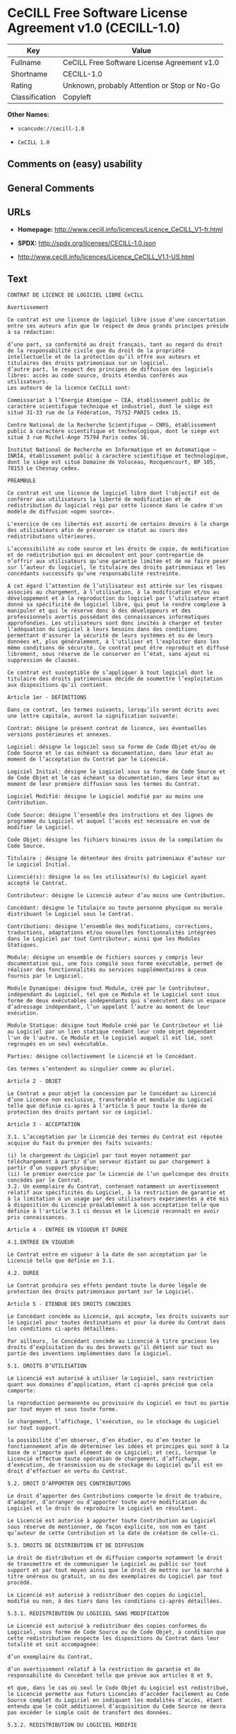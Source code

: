 * CeCILL Free Software License Agreement v1.0 (CECILL-1.0)

| Key              | Value                                          |
|------------------+------------------------------------------------|
| Fullname         | CeCILL Free Software License Agreement v1.0    |
| Shortname        | CECILL-1.0                                     |
| Rating           | Unknown, probably Attention or Stop or No-Go   |
| Classification   | Copyleft                                       |

*Other Names:*

- =scancode://cecill-1.0=

- =CeCILL 1.0=

** Comments on (easy) usability

** General Comments

** URLs

- *Homepage:* http://www.cecill.info/licences/Licence_CeCILL_V1-fr.html

- *SPDX:* http://spdx.org/licenses/CECILL-1.0.json

- http://www.cecill.info/licences/Licence_CeCILL_V1.1-US.html

** Text

#+BEGIN_EXAMPLE
  CONTRAT DE LICENCE DE LOGICIEL LIBRE CeCILL

  Avertissement

  Ce contrat est une licence de logiciel libre issue d’une concertation entre ses auteurs afin que le respect de deux grands principes préside à sa rédaction:

  d’une part, sa conformité au droit français, tant au regard du droit de la responsabilité civile que du droit de la propriété intellectuelle et de la protection qu’il offre aux auteurs et titulaires des droits patrimoniaux sur un logiciel.
  d’autre part, le respect des principes de diffusion des logiciels libres: accès au code source, droits étendus conférés aux utilisateurs.
  Les auteurs de la licence CeCILL1 sont:

  Commissariat à l’Energie Atomique – CEA, établissement public de caractère scientifique technique et industriel, dont le siège est situé 31-33 rue de la Fédération, 75752 PARIS cedex 15.

  Centre National de la Recherche Scientifique – CNRS, établissement public à caractère scientifique et technologique, dont le siège est situé 3 rue Michel-Ange 75794 Paris cedex 16.

  Institut National de Recherche en Informatique et en Automatique – INRIA, établissement public à caractère scientifique et technologique, dont le siège est situé Domaine de Voluceau, Rocquencourt, BP 105, 78153 Le Chesnay cedex.

  PREAMBULE

  Ce contrat est une licence de logiciel libre dont l'objectif est de conférer aux utilisateurs la liberté de modification et de redistribution du logiciel régi par cette licence dans le cadre d'un modèle de diffusion «open source».

  L'exercice de ces libertés est assorti de certains devoirs à la charge des utilisateurs afin de préserver ce statut au cours des redistributions ultérieures.

  L’accessibilité au code source et les droits de copie, de modification et de redistribution qui en découlent ont pour contrepartie de n’offrir aux utilisateurs qu’une garantie limitée et de ne faire peser sur l’auteur du logiciel, le titulaire des droits patrimoniaux et les concédants successifs qu’une responsabilité restreinte.

  A cet égard l’attention de l’utilisateur est attirée sur les risques associés au chargement, à l’utilisation, à la modification et/ou au développement et à la reproduction du logiciel par l’utilisateur étant donné sa spécificité de logiciel libre, qui peut le rendre complexe à manipuler et qui le réserve donc à des développeurs et des professionnels avertis possédant des connaissances informatiques approfondies. Les utilisateurs sont donc invités à charger et tester l’adéquation du Logiciel à leurs besoins dans des conditions permettant d'assurer la sécurité de leurs systèmes et ou de leurs données et, plus généralement, à l'utiliser et l'exploiter dans les même conditions de sécurité. Ce contrat peut être reproduit et diffusé librement, sous réserve de le conserver en l’état, sans ajout ni suppression de clauses.

  Ce contrat est susceptible de s’appliquer à tout logiciel dont le titulaire des droits patrimoniaux décide de soumettre l’exploitation aux dispositions qu’il contient.

  Article 1er - DEFINITIONS

  Dans ce contrat, les termes suivants, lorsqu’ils seront écrits avec une lettre capitale, auront la signification suivante:

  Contrat: désigne le présent contrat de licence, ses éventuelles versions postérieures et annexes.

  Logiciel: désigne le logiciel sous sa forme de Code Objet et/ou de Code Source et le cas échéant sa documentation, dans leur état au moment de l’acceptation du Contrat par le Licencié.

  Logiciel Initial: désigne le Logiciel sous sa forme de Code Source et de Code Objet et le cas échéant sa documentation, dans leur état au moment de leur première diffusion sous les termes du Contrat.

  Logiciel Modifié: désigne le Logiciel modifié par au moins une Contribution.

  Code Source: désigne l’ensemble des instructions et des lignes de programme du Logiciel et auquel l’accès est nécessaire en vue de modifier le Logiciel.

  Code Objet: désigne les fichiers binaires issus de la compilation du Code Source.

  Titulaire : désigne le détenteur des droits patrimoniaux d’auteur sur le Logiciel Initial.

  Licencié(s): désigne le ou les utilisateur(s) du Logiciel ayant accepté le Contrat.

  Contributeur: désigne le Licencié auteur d’au moins une Contribution.

  Concédant: désigne le Titulaire ou toute personne physique ou morale distribuant le Logiciel sous le Contrat.

  Contributions: désigne l’ensemble des modifications, corrections, traductions, adaptations et/ou nouvelles fonctionnalités intégrées dans le Logiciel par tout Contributeur, ainsi que les Modules Statiques.

  Module: désigne un ensemble de fichiers sources y compris leur documentation qui, une fois compilé sous forme exécutable, permet de réaliser des fonctionnalités ou services supplémentaires à ceux fournis par le Logiciel.

  Module Dynamique: désigne tout Module, créé par le Contributeur, indépendant du Logiciel, tel que ce Module et le Logiciel sont sous forme de deux exécutables indépendants qui s’exécutent dans un espace d’adressage indépendant, l’un appelant l’autre au moment de leur exécution.

  Module Statique: désigne tout Module créé par le Contributeur et lié au Logiciel par un lien statique rendant leur code objet dépendant l'un de l'autre. Ce Module et le Logiciel auquel il est lié, sont regroupés en un seul exécutable.

  Parties: désigne collectivement le Licencié et le Concédant.

  Ces termes s’entendent au singulier comme au pluriel.

  Article 2 - OBJET

  Le Contrat a pour objet la concession par le Concédant au Licencié d’une Licence non exclusive, transférable et mondiale du Logiciel telle que définie ci-après à l'article 5 pour toute la durée de protection des droits portant sur ce Logiciel.

  Article 3 - ACCEPTATION

  3.1. L’acceptation par le Licencié des termes du Contrat est réputée acquise du fait du premier des faits suivants:

  (i) le chargement du Logiciel par tout moyen notamment par téléchargement à partir d’un serveur distant ou par chargement à partir d’un support physique;
  (ii) le premier exercice par le Licencié de l’un quelconque des droits concédés par le Contrat.
  3.2. Un exemplaire du Contrat, contenant notamment un avertissement relatif aux spécificités du Logiciel, à la restriction de garantie et à la limitation à un usage par des utilisateurs expérimentés a été mis à disposition du Licencié préalablement à son acceptation telle que définie à l'article 3.1 ci dessus et le Licencié reconnaît en avoir pris connaissances.

  Article 4 - ENTREE EN VIGUEUR ET DUREE

  4.1.ENTREE EN VIGUEUR

  Le Contrat entre en vigueur à la date de son acceptation par le Licencié telle que définie en 3.1.

  4.2. DUREE

  Le Contrat produira ses effets pendant toute la durée légale de protection des droits patrimoniaux portant sur le Logiciel.

  Article 5 - ETENDUE DES DROITS CONCEDES

  Le Concédant concède au Licencié, qui accepte, les droits suivants sur le Logiciel pour toutes destinations et pour la durée du Contrat dans les conditions ci-après détaillées.

  Par ailleurs, le Concédant concède au Licencié à titre gracieux les droits d’exploitation du ou des brevets qu’il détient sur tout ou partie des inventions implémentées dans le Logiciel.

  5.1. DROITS D’UTILISATION

  Le Licencié est autorisé à utiliser le Logiciel, sans restriction quant aux domaines d’application, étant ci-après précisé que cela comporte:

  la reproduction permanente ou provisoire du Logiciel en tout ou partie par tout moyen et sous toute forme.

  le chargement, l’affichage, l’exécution, ou le stockage du Logiciel sur tout support.

  la possibilité d’en observer, d’en étudier, ou d’en tester le fonctionnement afin de déterminer les idées et principes qui sont à la base de n’importe quel élément de ce Logiciel; et ceci, lorsque le Licencié effectue toute opération de chargement, d’affichage, d’exécution, de transmission ou de stockage du Logiciel qu’il est en droit d’effectuer en vertu du Contrat.

  5.2. DROIT D’APPORTER DES CONTRIBUTIONS

  Le droit d’apporter des Contributions comporte le droit de traduire, d’adapter, d’arranger ou d’apporter toute autre modification du Logiciel et le droit de reproduire le Logiciel en résultant.

  Le Licencié est autorisé à apporter toute Contribution au Logiciel sous réserve de mentionner, de façon explicite, son nom en tant qu’auteur de cette Contribution et la date de création de celle-ci.

  5.3. DROITS DE DISTRIBUTION ET DE DIFFUSION

  Le droit de distribution et de diffusion comporte notamment le droit de transmettre et de communiquer le Logiciel au public sur tout support et par tout moyen ainsi que le droit de mettre sur le marché à titre onéreux ou gratuit, un ou des exemplaires du Logiciel par tout procédé.

  Le Licencié est autorisé à redistribuer des copies du Logiciel, modifié ou non, à des tiers dans les conditions ci-après détaillées.

  5.3.1. REDISTRIBUTION DU LOGICIEL SANS MODIFICATION

  Le Licencié est autorisé à redistribuer des copies conformes du Logiciel, sous forme de Code Source ou de Code Objet, à condition que cette redistribution respecte les dispositions du Contrat dans leur totalité et soit accompagnée:

  d’un exemplaire du Contrat,

  d’un avertissement relatif à la restriction de garantie et de responsabilité du Concédant telle que prévue aux articles 8 et 9,

  et que, dans le cas où seul le Code Objet du Logiciel est redistribué, le Licencié permette aux futurs Licenciés d’accéder facilement au Code Source complet du Logiciel en indiquant les modalités d’accès, étant entendu que le coût additionnel d’acquisition du Code Source ne devra pas excéder le simple coût de transfert des données.

  5.3.2. REDISTRIBUTION DU LOGICIEL MODIFIE

  Lorsque le Licencié apporte une Contribution au Logiciel, les conditions de redistribution du Logiciel Modifié sont alors soumises à l’intégralité des dispositions du Contrat.

  Le Licencié est autorisé à redistribuer le Logiciel Modifié, sous forme de Code Source ou de Code Objet, à condition que cette redistribution respecte les dispositions du Contrat dans leur totalité et soit accompagnée:

  d’un exemplaire du Contrat,

  d’un avertissement relatif à la restriction de garantie et de responsabilité du concédant telle que prévue aux articles 8 et 9,

  et que, dans le cas où seul le Code Objet du Logiciel Modifié est redistribué, le Licencié permette aux futurs Licenciés d’accéder facilement au Code Source complet du Logiciel Modifié en indiquant les modalités d’accès, étant entendu que le coût additionnel d’acquisition du Code Source ne devra pas excéder le simple coût de transfert des données.

  5.3.3. REDISTRIBUTION DES MODULES DYNAMIQUES

  Lorsque le Licencié a développé un Module Dynamique les conditions du Contrat ne s’appliquent pas à ce Module Dynamique, qui peut être distribué sous un contrat de licence différent.

  5.3.4. COMPATIBILITE AVEC LA LICENCE GPL

  Dans le cas où le Logiciel, Modifié ou non, est intégré à un code soumis aux dispositions de la licence GPL, le Licencié est autorisé à redistribuer l’ensemble sous la licence GPL.

  Dans le cas où le Logiciel Modifié intègre un code soumis aux dispositions de la licence GPL, le Licencié est autorisé à redistribuer le Logiciel Modifié sous la licence GPL.

  Article 6 - PROPRIETE INTELLECTUELLE

  6.1. SUR LE LOGICIEL INITIAL

  Le Titulaire est détenteur des droits patrimoniaux sur le Logiciel Initial. Toute utilisation du Logiciel Initial est soumise au respect des conditions dans lesquelles le Titulaire a choisi de diffuser son œuvre et nul autre n’a la faculté de modifier les conditions de diffusion de ce Logiciel Initial.

  Le Titulaire s'engage à maintenir la diffusion du Logiciel initial sous les conditions du Contrat et ce, pour la durée visée à l'article 4.2.

  6.2. SUR LES CONTRIBUTIONS

  Les droits de propriété intellectuelle sur les Contributions sont attachés au titulaire de droits patrimoniaux désigné par la législation applicable.

  6.3. SUR LES MODULES DYNAMIQUES

  Le Licencié ayant développé un Module Dynamique est titulaire des droits de propriété intellectuelle sur ce Module Dynamique et reste libre du choix du contrat régissant sa diffusion.

  6.4. DISPOSITIONS COMMUNES

  6.4.1. Le Licencié s’engage expressément:

  à ne pas supprimer ou modifier de quelque manière que ce soit les mentions de propriété intellectuelle apposées sur le Logiciel;

  à reproduire à l’identique lesdites mentions de propriété intellectuelle sur les copies du Logiciel.

  6.4.2. Le Licencié s’engage à ne pas porter atteinte, directement ou indirectement, aux droits de propriété intellectuelle du Titulaire et/ou des Contributeurs et à prendre, le cas échéant, à l’égard de son personnel toutes les mesures nécessaires pour assurer le respect des dits droits de propriété intellectuelle du Titulaire et/ou des Contributeurs.

  Article 7 - SERVICES ASSOCIES

  7.1. Le Contrat n’oblige en aucun cas le Concédant à la réalisation de prestations d’assistance technique ou de maintenance du Logiciel.

  Cependant le Concédant reste libre de proposer ce type de services. Les termes et conditions d’une telle assistance technique et/ou d’une telle maintenance seront alors déterminés dans un acte séparé. Ces actes de maintenance et/ou assistance technique n’engageront que la seule responsabilité du Concédant qui les propose.

  7.2. De même, tout Concédant est libre de proposer, sous sa seule responsabilité, à ses licenciés une garantie, qui n’engagera que lui, lors de la redistribution du Logiciel et/ou du Logiciel Modifié et ce, dans les conditions qu’il souhaite. Cette garantie et les modalités financières de son application feront l’objet d’un acte séparé entre le Concédant et le Licencié.

  Article 8 - RESPONSABILITE

  8.1. Sous réserve des dispositions de l’article 8.2, si le Concédant n’exécute pas tout ou partie des obligations mises à sa charge par le Contrat, le Licencié a la faculté, sous réserve de prouver la faute du Concédant concerné, de solliciter la réparation du préjudice direct qu’il subit et dont il apportera la preuve.

  8.2. La responsabilité du Concédant est limitée aux engagements pris en application du Contrat et ne saurait être engagée en raison notamment:(i) des dommages dus à l’inexécution, totale ou partielle, de ses obligations par le Licencié, (ii) des dommages directs ou indirects découlant de l’utilisation ou des performances du Logiciel subis par le Licencié lorsqu’il s’agit d’un professionnel utilisant le Logiciel à des fins professionnelles et (iii) des dommages indirects découlant de l’utilisation ou des performances du Logiciel. Les Parties conviennent expressément que tout préjudice financier ou commercial (par exemple perte de données, perte de bénéfices, perte d’exploitation, perte de clientèle ou de commandes, manque à gagner, trouble commercial quelconque) ou toute action dirigée contre le Licencié par un tiers, constitue un dommage indirect et n’ouvre pas droit à réparation par le Concédant.

  Article 9 - GARANTIE

  9.1. Le Licencié reconnaît que l’état actuel des connaissances scientifiques et techniques au moment de la mise en circulation du Logiciel ne permet pas d’en tester et d’en vérifier toutes les utilisations ni de détecter l’existence d’éventuels défauts. L’attention du Licencié a été attirée sur ce point sur les risques associés au chargement, à l’utilisation, la modification et/ou au développement et à la reproduction du Logiciel qui sont réservés à des utilisateurs avertis.

  Il relève de la responsabilité du Licencié de contrôler, par tous moyens, l’adéquation du produit à ses besoins, son bon fonctionnement et de s'assurer qu’il ne causera pas de dommages aux personnes et aux biens.

  9.2. Le Concédant déclare de bonne foi être en droit de concéder l'ensemble des droits attachés au Logiciel (comprenant notamment les droits visés à l'article 5).

  9.3. Le Licencié reconnaît que le Logiciel est fourni «en l'état» par le Concédant sans autre garantie, expresse ou tacite, que celle prévue à l’article 9.2 et notamment sans aucune garantie sur sa valeur commerciale, son caractère sécurisé, innovant ou pertinent.

  En particulier, le Concédant ne garantit pas que le Logiciel est exempt d'erreur, qu’il fonctionnera sans interruption, qu’il sera compatible avec l’équipement du Licencié et sa configuration logicielle ni qu’il remplira les besoins du Licencié.

  9.4. Le Concédant ne garantit pas, de manière expresse ou tacite, que le Logiciel ne porte pas atteinte à un quelconque droit de propriété intellectuelle d’un tiers portant sur un brevet, un logiciel ou sur tout autre droit de propriété. Ainsi, le Concédant exclut toute garantie au profit du Licencié contre les actions en contrefaçon qui pourraient être diligentées au titre de l’utilisation, de la modification, et de la redistribution du Logiciel. Néanmoins, si de telles actions sont exercées contre le Licencié, le Concédant lui apportera son aide technique et juridique pour sa défense. Cette aide technique et juridique est déterminée au cas par cas entre le Concédant concerné et le Licencié dans le cadre d’un protocole d’accord. Le Concédant dégage toute responsabilité quant à l’utilisation de la dénomination du Logiciel par le Licencié. Aucune garantie n’est apportée quant à l’existence de droits antérieurs sur le nom du Logiciel et sur l’existence d’une marque.

  Article 10 - RESILIATION

  10.1. En cas de manquement par le Licencié aux obligations mises à sa charge par le Contrat, le Concédant pourra résilier de plein droit le Contrat trente (30) jours après notification adressée au Licencié et restée sans effet.

  10.2. Le Licencié dont le Contrat est résilié n’est plus autorisé à utiliser, modifier ou distribuer le Logiciel. Cependant, toutes les licences qu’il aura concédées antérieurement à la résiliation du Contrat resteront valides sous réserve qu’elles aient été effectuées en conformité avec le Contrat.

  Article 11 - DISPOSITIONS DIVERSES

  11.1. CAUSE EXTERIEURE

  Aucune des Parties ne sera responsable d’un retard ou d’une défaillance d’exécution du Contrat qui serait dû à un cas de force majeure, un cas fortuit ou une cause extérieure, telle que, notamment, le mauvais fonctionnement ou les interruptions du réseau électrique ou de télécommunication, la paralysie du réseau liée à une attaque informatique, l’intervention des autorités gouvernementales, les catastrophes naturelles, les dégâts des eaux, les tremblements de terre, le feu, les explosions, les grèves et les conflits sociaux, l’état de guerre…

  11.2. Le fait, par l’une ou l’autre des Parties, d’omettre en une ou plusieurs occasions de se prévaloir d’une ou plusieurs dispositions du Contrat, ne pourra en aucun cas impliquer renonciation par la Partie intéressée à s’en prévaloir ultérieurement.

  11.3. Le Contrat annule et remplace toute convention antérieure, écrite ou orale, entre les Parties sur le même objet et constitue l’accord entier entre les Parties sur cet objet. Aucune addition ou modification aux termes du Contrat n’aura d’effet à l’égard des Parties à moins d’être faite par écrit et signée par leurs représentants dûment habilités.

  11.4. Dans l’hypothèse où une ou plusieurs des dispositions du Contrat s’avèrerait contraire à une loi ou à un texte applicable, existants ou futurs, cette loi ou ce texte prévaudrait, et les Parties feraient les amendements nécessaires pour se conformer à cette loi ou à ce texte. Toutes les autres dispositions resteront en vigueur. De même, la nullité, pour quelque raison que ce soit, d’une des dispositions du Contrat ne saurait entraîner la nullité de l’ensemble du Contrat.

  11.5. LANGUE

  Le Contrat est rédigé en langue française et en langue anglaise. En cas de divergence d’interprétation, seule la version française fait foi.

  Article 12 - NOUVELLES VERSIONS DU CONTRAT

  12.1. Toute personne est autorisée à copier et distribuer des copies de ce Contrat.

  12.2. Afin d’en préserver la cohérence, le texte du Contrat est protégé et ne peut être modifié que par les auteurs de la licence, lesquels se réservent le droit de publier périodiquement des mises à jour ou de nouvelles versions du Contrat, qui possèderont chacune un numéro distinct. Ces versions ultérieures seront susceptibles de prendre en compte de nouvelles problématiques rencontrées par les logiciels libres.

  12.3. Tout Logiciel diffusé sous une version donnée du Contrat ne pourra faire l'objet d'une diffusion ultérieure que sous la même version du Contrat ou une version postérieure, sous réserve des dispositions de l'article 5.3.4.

  Article 13 - LOI APPLICABLE ET COMPETENCE TERRITORIALE

  13.1. Le Contrat est régi par la loi française. Les Parties conviennent de tenter de régler à l’amiable les différends ou litiges qui viendraient à se produire par suite ou à l’occasion du Contrat.

  13.2. A défaut d’accord amiable dans un délai de deux (2) mois à compter de leur survenance et sauf situation relevant d’une procédure d’urgence, les différends ou litiges seront portés par la Partie la plus diligente devant les Tribunaux compétents de Paris.

  1 Ce: CEA, C: CNRS, I: INRIA, LL: Logiciel Libre


  Version 1 du 21/06/2004
#+END_EXAMPLE

--------------

** Raw Data

*** Facts

- LicenseName

- [[https://spdx.org/licenses/CECILL-1.0.html][SPDX]] (all data [in this
  repository] is generated)

- [[https://github.com/nexB/scancode-toolkit/blob/develop/src/licensedcode/data/licenses/cecill-1.0.yml][Scancode]]
  (CC0-1.0)

- [[https://github.com/HansHammel/license-compatibility-checker/blob/master/lib/licenses.json][HansHammel
  license-compatibility-checker]]
  ([[https://github.com/HansHammel/license-compatibility-checker/blob/master/LICENSE][MIT]])

*** Raw JSON

#+BEGIN_EXAMPLE
  {
      "__impliedNames": [
          "CECILL-1.0",
          "CeCILL Free Software License Agreement v1.0",
          "scancode://cecill-1.0",
          "CeCILL 1.0"
      ],
      "__impliedId": "CECILL-1.0",
      "facts": {
          "LicenseName": {
              "implications": {
                  "__impliedNames": [
                      "CECILL-1.0"
                  ],
                  "__impliedId": "CECILL-1.0"
              },
              "shortname": "CECILL-1.0",
              "otherNames": []
          },
          "SPDX": {
              "isSPDXLicenseDeprecated": false,
              "spdxFullName": "CeCILL Free Software License Agreement v1.0",
              "spdxDetailsURL": "http://spdx.org/licenses/CECILL-1.0.json",
              "_sourceURL": "https://spdx.org/licenses/CECILL-1.0.html",
              "spdxLicIsOSIApproved": false,
              "spdxSeeAlso": [
                  "http://www.cecill.info/licences/Licence_CeCILL_V1-fr.html"
              ],
              "_implications": {
                  "__impliedNames": [
                      "CECILL-1.0",
                      "CeCILL Free Software License Agreement v1.0"
                  ],
                  "__impliedId": "CECILL-1.0",
                  "__isOsiApproved": false,
                  "__impliedURLs": [
                      [
                          "SPDX",
                          "http://spdx.org/licenses/CECILL-1.0.json"
                      ],
                      [
                          null,
                          "http://www.cecill.info/licences/Licence_CeCILL_V1-fr.html"
                      ]
                  ]
              },
              "spdxLicenseId": "CECILL-1.0"
          },
          "Scancode": {
              "otherUrls": [
                  "http://www.cecill.info/licences/Licence_CeCILL_V1.1-US.html"
              ],
              "homepageUrl": "http://www.cecill.info/licences/Licence_CeCILL_V1-fr.html",
              "shortName": "CeCILL 1.0",
              "textUrls": null,
              "text": "CONTRAT DE LICENCE DE LOGICIEL LIBRE CeCILL\n\nAvertissement\n\nCe contrat est une licence de logiciel libre issue dÃ¢ÂÂune concertation entre ses auteurs afin que le respect de deux grands principes prÃÂ©side ÃÂ  sa rÃÂ©daction:\n\ndÃ¢ÂÂune part, sa conformitÃÂ© au droit franÃÂ§ais, tant au regard du droit de la responsabilitÃÂ© civile que du droit de la propriÃÂ©tÃÂ© intellectuelle et de la protection quÃ¢ÂÂil offre aux auteurs et titulaires des droits patrimoniaux sur un logiciel.\ndÃ¢ÂÂautre part, le respect des principes de diffusion des logiciels libres: accÃÂ¨s au code source, droits ÃÂ©tendus confÃÂ©rÃÂ©s aux utilisateurs.\nLes auteurs de la licence CeCILL1 sont:\n\nCommissariat ÃÂ  lÃ¢ÂÂEnergie Atomique Ã¢ÂÂ CEA, ÃÂ©tablissement public de caractÃÂ¨re scientifique technique et industriel, dont le siÃÂ¨ge est situÃÂ© 31-33 rue de la FÃÂ©dÃÂ©ration, 75752 PARIS cedex 15.\n\nCentre National de la Recherche Scientifique Ã¢ÂÂ CNRS, ÃÂ©tablissement public ÃÂ  caractÃÂ¨re scientifique et technologique, dont le siÃÂ¨ge est situÃÂ© 3 rue Michel-Ange 75794 Paris cedex 16.\n\nInstitut National de Recherche en Informatique et en Automatique Ã¢ÂÂ INRIA, ÃÂ©tablissement public ÃÂ  caractÃÂ¨re scientifique et technologique, dont le siÃÂ¨ge est situÃÂ© Domaine de Voluceau, Rocquencourt, BP 105, 78153 Le Chesnay cedex.\n\nPREAMBULE\n\nCe contrat est une licence de logiciel libre dont l'objectif est de confÃÂ©rer aux utilisateurs la libertÃÂ© de modification et de redistribution du logiciel rÃÂ©gi par cette licence dans le cadre d'un modÃÂ¨le de diffusion ÃÂ«open sourceÃÂ».\n\nL'exercice de ces libertÃÂ©s est assorti de certains devoirs ÃÂ  la charge des utilisateurs afin de prÃÂ©server ce statut au cours des redistributions ultÃÂ©rieures.\n\nLÃ¢ÂÂaccessibilitÃÂ© au code source et les droits de copie, de modification et de redistribution qui en dÃÂ©coulent ont pour contrepartie de nÃ¢ÂÂoffrir aux utilisateurs quÃ¢ÂÂune garantie limitÃÂ©e et de ne faire peser sur lÃ¢ÂÂauteur du logiciel, le titulaire des droits patrimoniaux et les concÃÂ©dants successifs quÃ¢ÂÂune responsabilitÃÂ© restreinte.\n\nA cet ÃÂ©gard lÃ¢ÂÂattention de lÃ¢ÂÂutilisateur est attirÃÂ©e sur les risques associÃÂ©s au chargement, ÃÂ  lÃ¢ÂÂutilisation, ÃÂ  la modification et/ou au dÃÂ©veloppement et ÃÂ  la reproduction du logiciel par lÃ¢ÂÂutilisateur ÃÂ©tant donnÃÂ© sa spÃÂ©cificitÃÂ© de logiciel libre, qui peut le rendre complexe ÃÂ  manipuler et qui le rÃÂ©serve donc ÃÂ  des dÃÂ©veloppeurs et des professionnels avertis possÃÂ©dant des connaissances informatiques approfondies. Les utilisateurs sont donc invitÃÂ©s ÃÂ  charger et tester lÃ¢ÂÂadÃÂ©quation du Logiciel ÃÂ  leurs besoins dans des conditions permettant d'assurer la sÃÂ©curitÃÂ© de leurs systÃÂ¨mes et ou de leurs donnÃÂ©es et, plus gÃÂ©nÃÂ©ralement, ÃÂ  l'utiliser et l'exploiter dans les mÃÂªme conditions de sÃÂ©curitÃÂ©. Ce contrat peut ÃÂªtre reproduit et diffusÃÂ© librement, sous rÃÂ©serve de le conserver en lÃ¢ÂÂÃÂ©tat, sans ajout ni suppression de clauses.\n\nCe contrat est susceptible de sÃ¢ÂÂappliquer ÃÂ  tout logiciel dont le titulaire des droits patrimoniaux dÃÂ©cide de soumettre lÃ¢ÂÂexploitation aux dispositions quÃ¢ÂÂil contient.\n\nArticle 1er - DEFINITIONS\n\nDans ce contrat, les termes suivants, lorsquÃ¢ÂÂils seront ÃÂ©crits avec une lettre capitale, auront la signification suivante:\n\nContrat: dÃÂ©signe le prÃÂ©sent contrat de licence, ses ÃÂ©ventuelles versions postÃÂ©rieures et annexes.\n\nLogiciel: dÃÂ©signe le logiciel sous sa forme de Code Objet et/ou de Code Source et le cas ÃÂ©chÃÂ©ant sa documentation, dans leur ÃÂ©tat au moment de lÃ¢ÂÂacceptation du Contrat par le LicenciÃÂ©.\n\nLogiciel Initial: dÃÂ©signe le Logiciel sous sa forme de Code Source et de Code Objet et le cas ÃÂ©chÃÂ©ant sa documentation, dans leur ÃÂ©tat au moment de leur premiÃÂ¨re diffusion sous les termes du Contrat.\n\nLogiciel ModifiÃÂ©: dÃÂ©signe le Logiciel modifiÃÂ© par au moins une Contribution.\n\nCode Source: dÃÂ©signe lÃ¢ÂÂensemble des instructions et des lignes de programme du Logiciel et auquel lÃ¢ÂÂaccÃÂ¨s est nÃÂ©cessaire en vue de modifier le Logiciel.\n\nCode Objet: dÃÂ©signe les fichiers binaires issus de la compilation du Code Source.\n\nTitulaire : dÃÂ©signe le dÃÂ©tenteur des droits patrimoniaux dÃ¢ÂÂauteur sur le Logiciel Initial.\n\nLicenciÃÂ©(s): dÃÂ©signe le ou les utilisateur(s) du Logiciel ayant acceptÃÂ© le Contrat.\n\nContributeur: dÃÂ©signe le LicenciÃÂ© auteur dÃ¢ÂÂau moins une Contribution.\n\nConcÃÂ©dant: dÃÂ©signe le Titulaire ou toute personne physique ou morale distribuant le Logiciel sous le Contrat.\n\nContributions: dÃÂ©signe lÃ¢ÂÂensemble des modifications, corrections, traductions, adaptations et/ou nouvelles fonctionnalitÃÂ©s intÃÂ©grÃÂ©es dans le Logiciel par tout Contributeur, ainsi que les Modules Statiques.\n\nModule: dÃÂ©signe un ensemble de fichiers sources y compris leur documentation qui, une fois compilÃÂ© sous forme exÃÂ©cutable, permet de rÃÂ©aliser des fonctionnalitÃÂ©s ou services supplÃÂ©mentaires ÃÂ  ceux fournis par le Logiciel.\n\nModule Dynamique: dÃÂ©signe tout Module, crÃÂ©ÃÂ© par le Contributeur, indÃÂ©pendant du Logiciel, tel que ce Module et le Logiciel sont sous forme de deux exÃÂ©cutables indÃÂ©pendants qui sÃ¢ÂÂexÃÂ©cutent dans un espace dÃ¢ÂÂadressage indÃÂ©pendant, lÃ¢ÂÂun appelant lÃ¢ÂÂautre au moment de leur exÃÂ©cution.\n\nModule Statique: dÃÂ©signe tout Module crÃÂ©ÃÂ© par le Contributeur et liÃÂ© au Logiciel par un lien statique rendant leur code objet dÃÂ©pendant l'un de l'autre. Ce Module et le Logiciel auquel il est liÃÂ©, sont regroupÃÂ©s en un seul exÃÂ©cutable.\n\nParties: dÃÂ©signe collectivement le LicenciÃÂ© et le ConcÃÂ©dant.\n\nCes termes sÃ¢ÂÂentendent au singulier comme au pluriel.\n\nArticle 2 - OBJET\n\nLe Contrat a pour objet la concession par le ConcÃÂ©dant au LicenciÃÂ© dÃ¢ÂÂune Licence non exclusive, transfÃÂ©rable et mondiale du Logiciel telle que dÃÂ©finie ci-aprÃÂ¨s ÃÂ  l'article 5 pour toute la durÃÂ©e de protection des droits portant sur ce Logiciel.\n\nArticle 3 - ACCEPTATION\n\n3.1. LÃ¢ÂÂacceptation par le LicenciÃÂ© des termes du Contrat est rÃÂ©putÃÂ©e acquise du fait du premier des faits suivants:\n\n(i) le chargement du Logiciel par tout moyen notamment par tÃÂ©lÃÂ©chargement ÃÂ  partir dÃ¢ÂÂun serveur distant ou par chargement ÃÂ  partir dÃ¢ÂÂun support physique;\n(ii) le premier exercice par le LicenciÃÂ© de lÃ¢ÂÂun quelconque des droits concÃÂ©dÃÂ©s par le Contrat.\n3.2. Un exemplaire du Contrat, contenant notamment un avertissement relatif aux spÃÂ©cificitÃÂ©s du Logiciel, ÃÂ  la restriction de garantie et ÃÂ  la limitation ÃÂ  un usage par des utilisateurs expÃÂ©rimentÃÂ©s a ÃÂ©tÃÂ© mis ÃÂ  disposition du LicenciÃÂ© prÃÂ©alablement ÃÂ  son acceptation telle que dÃÂ©finie ÃÂ  l'article 3.1 ci dessus et le LicenciÃÂ© reconnaÃÂ®t en avoir pris connaissances.\n\nArticle 4 - ENTREE EN VIGUEUR ET DUREE\n\n4.1.ENTREE EN VIGUEUR\n\nLe Contrat entre en vigueur ÃÂ  la date de son acceptation par le LicenciÃÂ© telle que dÃÂ©finie en 3.1.\n\n4.2. DUREE\n\nLe Contrat produira ses effets pendant toute la durÃÂ©e lÃÂ©gale de protection des droits patrimoniaux portant sur le Logiciel.\n\nArticle 5 - ETENDUE DES DROITS CONCEDES\n\nLe ConcÃÂ©dant concÃÂ¨de au LicenciÃÂ©, qui accepte, les droits suivants sur le Logiciel pour toutes destinations et pour la durÃÂ©e du Contrat dans les conditions ci-aprÃÂ¨s dÃÂ©taillÃÂ©es.\n\nPar ailleurs, le ConcÃÂ©dant concÃÂ¨de au LicenciÃÂ© ÃÂ  titre gracieux les droits dÃ¢ÂÂexploitation du ou des brevets quÃ¢ÂÂil dÃÂ©tient sur tout ou partie des inventions implÃÂ©mentÃÂ©es dans le Logiciel.\n\n5.1. DROITS DÃ¢ÂÂUTILISATION\n\nLe LicenciÃÂ© est autorisÃÂ© ÃÂ  utiliser le Logiciel, sans restriction quant aux domaines dÃ¢ÂÂapplication, ÃÂ©tant ci-aprÃÂ¨s prÃÂ©cisÃÂ© que cela comporte:\n\nla reproduction permanente ou provisoire du Logiciel en tout ou partie par tout moyen et sous toute forme.\n\nle chargement, lÃ¢ÂÂaffichage, lÃ¢ÂÂexÃÂ©cution, ou le stockage du Logiciel sur tout support.\n\nla possibilitÃÂ© dÃ¢ÂÂen observer, dÃ¢ÂÂen ÃÂ©tudier, ou dÃ¢ÂÂen tester le fonctionnement afin de dÃÂ©terminer les idÃÂ©es et principes qui sont ÃÂ  la base de nÃ¢ÂÂimporte quel ÃÂ©lÃÂ©ment de ce Logiciel; et ceci, lorsque le LicenciÃÂ© effectue toute opÃÂ©ration de chargement, dÃ¢ÂÂaffichage, dÃ¢ÂÂexÃÂ©cution, de transmission ou de stockage du Logiciel quÃ¢ÂÂil est en droit dÃ¢ÂÂeffectuer en vertu du Contrat.\n\n5.2. DROIT DÃ¢ÂÂAPPORTER DES CONTRIBUTIONS\n\nLe droit dÃ¢ÂÂapporter des Contributions comporte le droit de traduire, dÃ¢ÂÂadapter, dÃ¢ÂÂarranger ou dÃ¢ÂÂapporter toute autre modification du Logiciel et le droit de reproduire le Logiciel en rÃÂ©sultant.\n\nLe LicenciÃÂ© est autorisÃÂ© ÃÂ  apporter toute Contribution au Logiciel sous rÃÂ©serve de mentionner, de faÃÂ§on explicite, son nom en tant quÃ¢ÂÂauteur de cette Contribution et la date de crÃÂ©ation de celle-ci.\n\n5.3. DROITS DE DISTRIBUTION ET DE DIFFUSION\n\nLe droit de distribution et de diffusion comporte notamment le droit de transmettre et de communiquer le Logiciel au public sur tout support et par tout moyen ainsi que le droit de mettre sur le marchÃÂ© ÃÂ  titre onÃÂ©reux ou gratuit, un ou des exemplaires du Logiciel par tout procÃÂ©dÃÂ©.\n\nLe LicenciÃÂ© est autorisÃÂ© ÃÂ  redistribuer des copies du Logiciel, modifiÃÂ© ou non, ÃÂ  des tiers dans les conditions ci-aprÃÂ¨s dÃÂ©taillÃÂ©es.\n\n5.3.1. REDISTRIBUTION DU LOGICIEL SANS MODIFICATION\n\nLe LicenciÃÂ© est autorisÃÂ© ÃÂ  redistribuer des copies conformes du Logiciel, sous forme de Code Source ou de Code Objet, ÃÂ  condition que cette redistribution respecte les dispositions du Contrat dans leur totalitÃÂ© et soit accompagnÃÂ©e:\n\ndÃ¢ÂÂun exemplaire du Contrat,\n\ndÃ¢ÂÂun avertissement relatif ÃÂ  la restriction de garantie et de responsabilitÃÂ© du ConcÃÂ©dant telle que prÃÂ©vue aux articles 8 et 9,\n\net que, dans le cas oÃÂ¹ seul le Code Objet du Logiciel est redistribuÃÂ©, le LicenciÃÂ© permette aux futurs LicenciÃÂ©s dÃ¢ÂÂaccÃÂ©der facilement au Code Source complet du Logiciel en indiquant les modalitÃÂ©s dÃ¢ÂÂaccÃÂ¨s, ÃÂ©tant entendu que le coÃÂ»t additionnel dÃ¢ÂÂacquisition du Code Source ne devra pas excÃÂ©der le simple coÃÂ»t de transfert des donnÃÂ©es.\n\n5.3.2. REDISTRIBUTION DU LOGICIEL MODIFIE\n\nLorsque le LicenciÃÂ© apporte une Contribution au Logiciel, les conditions de redistribution du Logiciel ModifiÃÂ© sont alors soumises ÃÂ  lÃ¢ÂÂintÃÂ©gralitÃÂ© des dispositions du Contrat.\n\nLe LicenciÃÂ© est autorisÃÂ© ÃÂ  redistribuer le Logiciel ModifiÃÂ©, sous forme de Code Source ou de Code Objet, ÃÂ  condition que cette redistribution respecte les dispositions du Contrat dans leur totalitÃÂ© et soit accompagnÃÂ©e:\n\ndÃ¢ÂÂun exemplaire du Contrat,\n\ndÃ¢ÂÂun avertissement relatif ÃÂ  la restriction de garantie et de responsabilitÃÂ© du concÃÂ©dant telle que prÃÂ©vue aux articles 8 et 9,\n\net que, dans le cas oÃÂ¹ seul le Code Objet du Logiciel ModifiÃÂ© est redistribuÃÂ©, le LicenciÃÂ© permette aux futurs LicenciÃÂ©s dÃ¢ÂÂaccÃÂ©der facilement au Code Source complet du Logiciel ModifiÃÂ© en indiquant les modalitÃÂ©s dÃ¢ÂÂaccÃÂ¨s, ÃÂ©tant entendu que le coÃÂ»t additionnel dÃ¢ÂÂacquisition du Code Source ne devra pas excÃÂ©der le simple coÃÂ»t de transfert des donnÃÂ©es.\n\n5.3.3. REDISTRIBUTION DES MODULES DYNAMIQUES\n\nLorsque le LicenciÃÂ© a dÃÂ©veloppÃÂ© un Module Dynamique les conditions du Contrat ne sÃ¢ÂÂappliquent pas ÃÂ  ce Module Dynamique, qui peut ÃÂªtre distribuÃÂ© sous un contrat de licence diffÃÂ©rent.\n\n5.3.4. COMPATIBILITE AVEC LA LICENCE GPL\n\nDans le cas oÃÂ¹ le Logiciel, ModifiÃÂ© ou non, est intÃÂ©grÃÂ© ÃÂ  un code soumis aux dispositions de la licence GPL, le LicenciÃÂ© est autorisÃÂ© ÃÂ  redistribuer lÃ¢ÂÂensemble sous la licence GPL.\n\nDans le cas oÃÂ¹ le Logiciel ModifiÃÂ© intÃÂ¨gre un code soumis aux dispositions de la licence GPL, le LicenciÃÂ© est autorisÃÂ© ÃÂ  redistribuer le Logiciel ModifiÃÂ© sous la licence GPL.\n\nArticle 6 - PROPRIETE INTELLECTUELLE\n\n6.1. SUR LE LOGICIEL INITIAL\n\nLe Titulaire est dÃÂ©tenteur des droits patrimoniaux sur le Logiciel Initial. Toute utilisation du Logiciel Initial est soumise au respect des conditions dans lesquelles le Titulaire a choisi de diffuser son ÃÂuvre et nul autre nÃ¢ÂÂa la facultÃÂ© de modifier les conditions de diffusion de ce Logiciel Initial.\n\nLe Titulaire s'engage ÃÂ  maintenir la diffusion du Logiciel initial sous les conditions du Contrat et ce, pour la durÃÂ©e visÃÂ©e ÃÂ  l'article 4.2.\n\n6.2. SUR LES CONTRIBUTIONS\n\nLes droits de propriÃÂ©tÃÂ© intellectuelle sur les Contributions sont attachÃÂ©s au titulaire de droits patrimoniaux dÃÂ©signÃÂ© par la lÃÂ©gislation applicable.\n\n6.3. SUR LES MODULES DYNAMIQUES\n\nLe LicenciÃÂ© ayant dÃÂ©veloppÃÂ© un Module Dynamique est titulaire des droits de propriÃÂ©tÃÂ© intellectuelle sur ce Module Dynamique et reste libre du choix du contrat rÃÂ©gissant sa diffusion.\n\n6.4. DISPOSITIONS COMMUNES\n\n6.4.1. Le LicenciÃÂ© sÃ¢ÂÂengage expressÃÂ©ment:\n\nÃÂ  ne pas supprimer ou modifier de quelque maniÃÂ¨re que ce soit les mentions de propriÃÂ©tÃÂ© intellectuelle apposÃÂ©es sur le Logiciel;\n\nÃÂ  reproduire ÃÂ  lÃ¢ÂÂidentique lesdites mentions de propriÃÂ©tÃÂ© intellectuelle sur les copies du Logiciel.\n\n6.4.2. Le LicenciÃÂ© sÃ¢ÂÂengage ÃÂ  ne pas porter atteinte, directement ou indirectement, aux droits de propriÃÂ©tÃÂ© intellectuelle du Titulaire et/ou des Contributeurs et ÃÂ  prendre, le cas ÃÂ©chÃÂ©ant, ÃÂ  lÃ¢ÂÂÃÂ©gard de son personnel toutes les mesures nÃÂ©cessaires pour assurer le respect des dits droits de propriÃÂ©tÃÂ© intellectuelle du Titulaire et/ou des Contributeurs.\n\nArticle 7 - SERVICES ASSOCIES\n\n7.1. Le Contrat nÃ¢ÂÂoblige en aucun cas le ConcÃÂ©dant ÃÂ  la rÃÂ©alisation de prestations dÃ¢ÂÂassistance technique ou de maintenance du Logiciel.\n\nCependant le ConcÃÂ©dant reste libre de proposer ce type de services. Les termes et conditions dÃ¢ÂÂune telle assistance technique et/ou dÃ¢ÂÂune telle maintenance seront alors dÃÂ©terminÃÂ©s dans un acte sÃÂ©parÃÂ©. Ces actes de maintenance et/ou assistance technique nÃ¢ÂÂengageront que la seule responsabilitÃÂ© du ConcÃÂ©dant qui les propose.\n\n7.2. De mÃÂªme, tout ConcÃÂ©dant est libre de proposer, sous sa seule responsabilitÃÂ©, ÃÂ  ses licenciÃÂ©s une garantie, qui nÃ¢ÂÂengagera que lui, lors de la redistribution du Logiciel et/ou du Logiciel ModifiÃÂ© et ce, dans les conditions quÃ¢ÂÂil souhaite. Cette garantie et les modalitÃÂ©s financiÃÂ¨res de son application feront lÃ¢ÂÂobjet dÃ¢ÂÂun acte sÃÂ©parÃÂ© entre le ConcÃÂ©dant et le LicenciÃÂ©.\n\nArticle 8 - RESPONSABILITE\n\n8.1. Sous rÃÂ©serve des dispositions de lÃ¢ÂÂarticle 8.2, si le ConcÃÂ©dant nÃ¢ÂÂexÃÂ©cute pas tout ou partie des obligations mises ÃÂ  sa charge par le Contrat, le LicenciÃÂ© a la facultÃÂ©, sous rÃÂ©serve de prouver la faute du ConcÃÂ©dant concernÃÂ©, de solliciter la rÃÂ©paration du prÃÂ©judice direct quÃ¢ÂÂil subit et dont il apportera la preuve.\n\n8.2. La responsabilitÃÂ© du ConcÃÂ©dant est limitÃÂ©e aux engagements pris en application du Contrat et ne saurait ÃÂªtre engagÃÂ©e en raison notamment:(i) des dommages dus ÃÂ  lÃ¢ÂÂinexÃÂ©cution, totale ou partielle, de ses obligations par le LicenciÃÂ©, (ii) des dommages directs ou indirects dÃÂ©coulant de lÃ¢ÂÂutilisation ou des performances du Logiciel subis par le LicenciÃÂ© lorsquÃ¢ÂÂil sÃ¢ÂÂagit dÃ¢ÂÂun professionnel utilisant le Logiciel ÃÂ  des fins professionnelles et (iii) des dommages indirects dÃÂ©coulant de lÃ¢ÂÂutilisation ou des performances du Logiciel. Les Parties conviennent expressÃÂ©ment que tout prÃÂ©judice financier ou commercial (par exemple perte de donnÃÂ©es, perte de bÃÂ©nÃÂ©fices, perte dÃ¢ÂÂexploitation, perte de clientÃÂ¨le ou de commandes, manque ÃÂ  gagner, trouble commercial quelconque) ou toute action dirigÃÂ©e contre le LicenciÃÂ© par un tiers, constitue un dommage indirect et nÃ¢ÂÂouvre pas droit ÃÂ  rÃÂ©paration par le ConcÃÂ©dant.\n\nArticle 9 - GARANTIE\n\n9.1. Le LicenciÃÂ© reconnaÃÂ®t que lÃ¢ÂÂÃÂ©tat actuel des connaissances scientifiques et techniques au moment de la mise en circulation du Logiciel ne permet pas dÃ¢ÂÂen tester et dÃ¢ÂÂen vÃÂ©rifier toutes les utilisations ni de dÃÂ©tecter lÃ¢ÂÂexistence dÃ¢ÂÂÃÂ©ventuels dÃÂ©fauts. LÃ¢ÂÂattention du LicenciÃÂ© a ÃÂ©tÃÂ© attirÃÂ©e sur ce point sur les risques associÃÂ©s au chargement, ÃÂ  lÃ¢ÂÂutilisation, la modification et/ou au dÃÂ©veloppement et ÃÂ  la reproduction du Logiciel qui sont rÃÂ©servÃÂ©s ÃÂ  des utilisateurs avertis.\n\nIl relÃÂ¨ve de la responsabilitÃÂ© du LicenciÃÂ© de contrÃÂ´ler, par tous moyens, lÃ¢ÂÂadÃÂ©quation du produit ÃÂ  ses besoins, son bon fonctionnement et de s'assurer quÃ¢ÂÂil ne causera pas de dommages aux personnes et aux biens.\n\n9.2. Le ConcÃÂ©dant dÃÂ©clare de bonne foi ÃÂªtre en droit de concÃÂ©der l'ensemble des droits attachÃÂ©s au Logiciel (comprenant notamment les droits visÃÂ©s ÃÂ  l'article 5).\n\n9.3. Le LicenciÃÂ© reconnaÃÂ®t que le Logiciel est fourni ÃÂ«en l'ÃÂ©tatÃÂ» par le ConcÃÂ©dant sans autre garantie, expresse ou tacite, que celle prÃÂ©vue ÃÂ  lÃ¢ÂÂarticle 9.2 et notamment sans aucune garantie sur sa valeur commerciale, son caractÃÂ¨re sÃÂ©curisÃÂ©, innovant ou pertinent.\n\nEn particulier, le ConcÃÂ©dant ne garantit pas que le Logiciel est exempt d'erreur, quÃ¢ÂÂil fonctionnera sans interruption, quÃ¢ÂÂil sera compatible avec lÃ¢ÂÂÃÂ©quipement du LicenciÃÂ© et sa configuration logicielle ni quÃ¢ÂÂil remplira les besoins du LicenciÃÂ©.\n\n9.4. Le ConcÃÂ©dant ne garantit pas, de maniÃÂ¨re expresse ou tacite, que le Logiciel ne porte pas atteinte ÃÂ  un quelconque droit de propriÃÂ©tÃÂ© intellectuelle dÃ¢ÂÂun tiers portant sur un brevet, un logiciel ou sur tout autre droit de propriÃÂ©tÃÂ©. Ainsi, le ConcÃÂ©dant exclut toute garantie au profit du LicenciÃÂ© contre les actions en contrefaÃÂ§on qui pourraient ÃÂªtre diligentÃÂ©es au titre de lÃ¢ÂÂutilisation, de la modification, et de la redistribution du Logiciel. NÃÂ©anmoins, si de telles actions sont exercÃÂ©es contre le LicenciÃÂ©, le ConcÃÂ©dant lui apportera son aide technique et juridique pour sa dÃÂ©fense. Cette aide technique et juridique est dÃÂ©terminÃÂ©e au cas par cas entre le ConcÃÂ©dant concernÃÂ© et le LicenciÃÂ© dans le cadre dÃ¢ÂÂun protocole dÃ¢ÂÂaccord. Le ConcÃÂ©dant dÃÂ©gage toute responsabilitÃÂ© quant ÃÂ  lÃ¢ÂÂutilisation de la dÃÂ©nomination du Logiciel par le LicenciÃÂ©. Aucune garantie nÃ¢ÂÂest apportÃÂ©e quant ÃÂ  lÃ¢ÂÂexistence de droits antÃÂ©rieurs sur le nom du Logiciel et sur lÃ¢ÂÂexistence dÃ¢ÂÂune marque.\n\nArticle 10 - RESILIATION\n\n10.1. En cas de manquement par le LicenciÃÂ© aux obligations mises ÃÂ  sa charge par le Contrat, le ConcÃÂ©dant pourra rÃÂ©silier de plein droit le Contrat trente (30) jours aprÃÂ¨s notification adressÃÂ©e au LicenciÃÂ© et restÃÂ©e sans effet.\n\n10.2. Le LicenciÃÂ© dont le Contrat est rÃÂ©siliÃÂ© nÃ¢ÂÂest plus autorisÃÂ© ÃÂ  utiliser, modifier ou distribuer le Logiciel. Cependant, toutes les licences quÃ¢ÂÂil aura concÃÂ©dÃÂ©es antÃÂ©rieurement ÃÂ  la rÃÂ©siliation du Contrat resteront valides sous rÃÂ©serve quÃ¢ÂÂelles aient ÃÂ©tÃÂ© effectuÃÂ©es en conformitÃÂ© avec le Contrat.\n\nArticle 11 - DISPOSITIONS DIVERSES\n\n11.1. CAUSE EXTERIEURE\n\nAucune des Parties ne sera responsable dÃ¢ÂÂun retard ou dÃ¢ÂÂune dÃÂ©faillance dÃ¢ÂÂexÃÂ©cution du Contrat qui serait dÃÂ» ÃÂ  un cas de force majeure, un cas fortuit ou une cause extÃÂ©rieure, telle que, notamment, le mauvais fonctionnement ou les interruptions du rÃÂ©seau ÃÂ©lectrique ou de tÃÂ©lÃÂ©communication, la paralysie du rÃÂ©seau liÃÂ©e ÃÂ  une attaque informatique, lÃ¢ÂÂintervention des autoritÃÂ©s gouvernementales, les catastrophes naturelles, les dÃÂ©gÃÂ¢ts des eaux, les tremblements de terre, le feu, les explosions, les grÃÂ¨ves et les conflits sociaux, lÃ¢ÂÂÃÂ©tat de guerreÃ¢ÂÂ¦\n\n11.2. Le fait, par lÃ¢ÂÂune ou lÃ¢ÂÂautre des Parties, dÃ¢ÂÂomettre en une ou plusieurs occasions de se prÃÂ©valoir dÃ¢ÂÂune ou plusieurs dispositions du Contrat, ne pourra en aucun cas impliquer renonciation par la Partie intÃÂ©ressÃÂ©e ÃÂ  sÃ¢ÂÂen prÃÂ©valoir ultÃÂ©rieurement.\n\n11.3. Le Contrat annule et remplace toute convention antÃÂ©rieure, ÃÂ©crite ou orale, entre les Parties sur le mÃÂªme objet et constitue lÃ¢ÂÂaccord entier entre les Parties sur cet objet. Aucune addition ou modification aux termes du Contrat nÃ¢ÂÂaura dÃ¢ÂÂeffet ÃÂ  lÃ¢ÂÂÃÂ©gard des Parties ÃÂ  moins dÃ¢ÂÂÃÂªtre faite par ÃÂ©crit et signÃÂ©e par leurs reprÃÂ©sentants dÃÂ»ment habilitÃÂ©s.\n\n11.4. Dans lÃ¢ÂÂhypothÃÂ¨se oÃÂ¹ une ou plusieurs des dispositions du Contrat sÃ¢ÂÂavÃÂ¨rerait contraire ÃÂ  une loi ou ÃÂ  un texte applicable, existants ou futurs, cette loi ou ce texte prÃÂ©vaudrait, et les Parties feraient les amendements nÃÂ©cessaires pour se conformer ÃÂ  cette loi ou ÃÂ  ce texte. Toutes les autres dispositions resteront en vigueur. De mÃÂªme, la nullitÃÂ©, pour quelque raison que ce soit, dÃ¢ÂÂune des dispositions du Contrat ne saurait entraÃÂ®ner la nullitÃÂ© de lÃ¢ÂÂensemble du Contrat.\n\n11.5. LANGUE\n\nLe Contrat est rÃÂ©digÃÂ© en langue franÃÂ§aise et en langue anglaise. En cas de divergence dÃ¢ÂÂinterprÃÂ©tation, seule la version franÃÂ§aise fait foi.\n\nArticle 12 - NOUVELLES VERSIONS DU CONTRAT\n\n12.1. Toute personne est autorisÃÂ©e ÃÂ  copier et distribuer des copies de ce Contrat.\n\n12.2. Afin dÃ¢ÂÂen prÃÂ©server la cohÃÂ©rence, le texte du Contrat est protÃÂ©gÃÂ© et ne peut ÃÂªtre modifiÃÂ© que par les auteurs de la licence, lesquels se rÃÂ©servent le droit de publier pÃÂ©riodiquement des mises ÃÂ  jour ou de nouvelles versions du Contrat, qui possÃÂ¨deront chacune un numÃÂ©ro distinct. Ces versions ultÃÂ©rieures seront susceptibles de prendre en compte de nouvelles problÃÂ©matiques rencontrÃÂ©es par les logiciels libres.\n\n12.3. Tout Logiciel diffusÃÂ© sous une version donnÃÂ©e du Contrat ne pourra faire l'objet d'une diffusion ultÃÂ©rieure que sous la mÃÂªme version du Contrat ou une version postÃÂ©rieure, sous rÃÂ©serve des dispositions de l'article 5.3.4.\n\nArticle 13 - LOI APPLICABLE ET COMPETENCE TERRITORIALE\n\n13.1. Le Contrat est rÃÂ©gi par la loi franÃÂ§aise. Les Parties conviennent de tenter de rÃÂ©gler ÃÂ  lÃ¢ÂÂamiable les diffÃÂ©rends ou litiges qui viendraient ÃÂ  se produire par suite ou ÃÂ  lÃ¢ÂÂoccasion du Contrat.\n\n13.2. A dÃÂ©faut dÃ¢ÂÂaccord amiable dans un dÃÂ©lai de deux (2) mois ÃÂ  compter de leur survenance et sauf situation relevant dÃ¢ÂÂune procÃÂ©dure dÃ¢ÂÂurgence, les diffÃÂ©rends ou litiges seront portÃÂ©s par la Partie la plus diligente devant les Tribunaux compÃÂ©tents de Paris.\n\n1 Ce: CEA, C: CNRS, I: INRIA, LL: Logiciel Libre\n\n\nVersion 1 du 21/06/2004",
              "category": "Copyleft",
              "osiUrl": null,
              "owner": "CeCILL",
              "_sourceURL": "https://github.com/nexB/scancode-toolkit/blob/develop/src/licensedcode/data/licenses/cecill-1.0.yml",
              "key": "cecill-1.0",
              "name": "CeCILL Free Software License Agreement v1.0",
              "spdxId": "CECILL-1.0",
              "notes": null,
              "_implications": {
                  "__impliedNames": [
                      "scancode://cecill-1.0",
                      "CeCILL 1.0",
                      "CECILL-1.0"
                  ],
                  "__impliedId": "CECILL-1.0",
                  "__impliedCopyleft": [
                      [
                          "Scancode",
                          "Copyleft"
                      ]
                  ],
                  "__calculatedCopyleft": "Copyleft",
                  "__impliedText": "CONTRAT DE LICENCE DE LOGICIEL LIBRE CeCILL\n\nAvertissement\n\nCe contrat est une licence de logiciel libre issue dâune concertation entre ses auteurs afin que le respect de deux grands principes prÃ©side Ã  sa rÃ©daction:\n\ndâune part, sa conformitÃ© au droit franÃ§ais, tant au regard du droit de la responsabilitÃ© civile que du droit de la propriÃ©tÃ© intellectuelle et de la protection quâil offre aux auteurs et titulaires des droits patrimoniaux sur un logiciel.\ndâautre part, le respect des principes de diffusion des logiciels libres: accÃ¨s au code source, droits Ã©tendus confÃ©rÃ©s aux utilisateurs.\nLes auteurs de la licence CeCILL1 sont:\n\nCommissariat Ã  lâEnergie Atomique â CEA, Ã©tablissement public de caractÃ¨re scientifique technique et industriel, dont le siÃ¨ge est situÃ© 31-33 rue de la FÃ©dÃ©ration, 75752 PARIS cedex 15.\n\nCentre National de la Recherche Scientifique â CNRS, Ã©tablissement public Ã  caractÃ¨re scientifique et technologique, dont le siÃ¨ge est situÃ© 3 rue Michel-Ange 75794 Paris cedex 16.\n\nInstitut National de Recherche en Informatique et en Automatique â INRIA, Ã©tablissement public Ã  caractÃ¨re scientifique et technologique, dont le siÃ¨ge est situÃ© Domaine de Voluceau, Rocquencourt, BP 105, 78153 Le Chesnay cedex.\n\nPREAMBULE\n\nCe contrat est une licence de logiciel libre dont l'objectif est de confÃ©rer aux utilisateurs la libertÃ© de modification et de redistribution du logiciel rÃ©gi par cette licence dans le cadre d'un modÃ¨le de diffusion Â«open sourceÂ».\n\nL'exercice de ces libertÃ©s est assorti de certains devoirs Ã  la charge des utilisateurs afin de prÃ©server ce statut au cours des redistributions ultÃ©rieures.\n\nLâaccessibilitÃ© au code source et les droits de copie, de modification et de redistribution qui en dÃ©coulent ont pour contrepartie de nâoffrir aux utilisateurs quâune garantie limitÃ©e et de ne faire peser sur lâauteur du logiciel, le titulaire des droits patrimoniaux et les concÃ©dants successifs quâune responsabilitÃ© restreinte.\n\nA cet Ã©gard lâattention de lâutilisateur est attirÃ©e sur les risques associÃ©s au chargement, Ã  lâutilisation, Ã  la modification et/ou au dÃ©veloppement et Ã  la reproduction du logiciel par lâutilisateur Ã©tant donnÃ© sa spÃ©cificitÃ© de logiciel libre, qui peut le rendre complexe Ã  manipuler et qui le rÃ©serve donc Ã  des dÃ©veloppeurs et des professionnels avertis possÃ©dant des connaissances informatiques approfondies. Les utilisateurs sont donc invitÃ©s Ã  charger et tester lâadÃ©quation du Logiciel Ã  leurs besoins dans des conditions permettant d'assurer la sÃ©curitÃ© de leurs systÃ¨mes et ou de leurs donnÃ©es et, plus gÃ©nÃ©ralement, Ã  l'utiliser et l'exploiter dans les mÃªme conditions de sÃ©curitÃ©. Ce contrat peut Ãªtre reproduit et diffusÃ© librement, sous rÃ©serve de le conserver en lâÃ©tat, sans ajout ni suppression de clauses.\n\nCe contrat est susceptible de sâappliquer Ã  tout logiciel dont le titulaire des droits patrimoniaux dÃ©cide de soumettre lâexploitation aux dispositions quâil contient.\n\nArticle 1er - DEFINITIONS\n\nDans ce contrat, les termes suivants, lorsquâils seront Ã©crits avec une lettre capitale, auront la signification suivante:\n\nContrat: dÃ©signe le prÃ©sent contrat de licence, ses Ã©ventuelles versions postÃ©rieures et annexes.\n\nLogiciel: dÃ©signe le logiciel sous sa forme de Code Objet et/ou de Code Source et le cas Ã©chÃ©ant sa documentation, dans leur Ã©tat au moment de lâacceptation du Contrat par le LicenciÃ©.\n\nLogiciel Initial: dÃ©signe le Logiciel sous sa forme de Code Source et de Code Objet et le cas Ã©chÃ©ant sa documentation, dans leur Ã©tat au moment de leur premiÃ¨re diffusion sous les termes du Contrat.\n\nLogiciel ModifiÃ©: dÃ©signe le Logiciel modifiÃ© par au moins une Contribution.\n\nCode Source: dÃ©signe lâensemble des instructions et des lignes de programme du Logiciel et auquel lâaccÃ¨s est nÃ©cessaire en vue de modifier le Logiciel.\n\nCode Objet: dÃ©signe les fichiers binaires issus de la compilation du Code Source.\n\nTitulaire : dÃ©signe le dÃ©tenteur des droits patrimoniaux dâauteur sur le Logiciel Initial.\n\nLicenciÃ©(s): dÃ©signe le ou les utilisateur(s) du Logiciel ayant acceptÃ© le Contrat.\n\nContributeur: dÃ©signe le LicenciÃ© auteur dâau moins une Contribution.\n\nConcÃ©dant: dÃ©signe le Titulaire ou toute personne physique ou morale distribuant le Logiciel sous le Contrat.\n\nContributions: dÃ©signe lâensemble des modifications, corrections, traductions, adaptations et/ou nouvelles fonctionnalitÃ©s intÃ©grÃ©es dans le Logiciel par tout Contributeur, ainsi que les Modules Statiques.\n\nModule: dÃ©signe un ensemble de fichiers sources y compris leur documentation qui, une fois compilÃ© sous forme exÃ©cutable, permet de rÃ©aliser des fonctionnalitÃ©s ou services supplÃ©mentaires Ã  ceux fournis par le Logiciel.\n\nModule Dynamique: dÃ©signe tout Module, crÃ©Ã© par le Contributeur, indÃ©pendant du Logiciel, tel que ce Module et le Logiciel sont sous forme de deux exÃ©cutables indÃ©pendants qui sâexÃ©cutent dans un espace dâadressage indÃ©pendant, lâun appelant lâautre au moment de leur exÃ©cution.\n\nModule Statique: dÃ©signe tout Module crÃ©Ã© par le Contributeur et liÃ© au Logiciel par un lien statique rendant leur code objet dÃ©pendant l'un de l'autre. Ce Module et le Logiciel auquel il est liÃ©, sont regroupÃ©s en un seul exÃ©cutable.\n\nParties: dÃ©signe collectivement le LicenciÃ© et le ConcÃ©dant.\n\nCes termes sâentendent au singulier comme au pluriel.\n\nArticle 2 - OBJET\n\nLe Contrat a pour objet la concession par le ConcÃ©dant au LicenciÃ© dâune Licence non exclusive, transfÃ©rable et mondiale du Logiciel telle que dÃ©finie ci-aprÃ¨s Ã  l'article 5 pour toute la durÃ©e de protection des droits portant sur ce Logiciel.\n\nArticle 3 - ACCEPTATION\n\n3.1. Lâacceptation par le LicenciÃ© des termes du Contrat est rÃ©putÃ©e acquise du fait du premier des faits suivants:\n\n(i) le chargement du Logiciel par tout moyen notamment par tÃ©lÃ©chargement Ã  partir dâun serveur distant ou par chargement Ã  partir dâun support physique;\n(ii) le premier exercice par le LicenciÃ© de lâun quelconque des droits concÃ©dÃ©s par le Contrat.\n3.2. Un exemplaire du Contrat, contenant notamment un avertissement relatif aux spÃ©cificitÃ©s du Logiciel, Ã  la restriction de garantie et Ã  la limitation Ã  un usage par des utilisateurs expÃ©rimentÃ©s a Ã©tÃ© mis Ã  disposition du LicenciÃ© prÃ©alablement Ã  son acceptation telle que dÃ©finie Ã  l'article 3.1 ci dessus et le LicenciÃ© reconnaÃ®t en avoir pris connaissances.\n\nArticle 4 - ENTREE EN VIGUEUR ET DUREE\n\n4.1.ENTREE EN VIGUEUR\n\nLe Contrat entre en vigueur Ã  la date de son acceptation par le LicenciÃ© telle que dÃ©finie en 3.1.\n\n4.2. DUREE\n\nLe Contrat produira ses effets pendant toute la durÃ©e lÃ©gale de protection des droits patrimoniaux portant sur le Logiciel.\n\nArticle 5 - ETENDUE DES DROITS CONCEDES\n\nLe ConcÃ©dant concÃ¨de au LicenciÃ©, qui accepte, les droits suivants sur le Logiciel pour toutes destinations et pour la durÃ©e du Contrat dans les conditions ci-aprÃ¨s dÃ©taillÃ©es.\n\nPar ailleurs, le ConcÃ©dant concÃ¨de au LicenciÃ© Ã  titre gracieux les droits dâexploitation du ou des brevets quâil dÃ©tient sur tout ou partie des inventions implÃ©mentÃ©es dans le Logiciel.\n\n5.1. DROITS DâUTILISATION\n\nLe LicenciÃ© est autorisÃ© Ã  utiliser le Logiciel, sans restriction quant aux domaines dâapplication, Ã©tant ci-aprÃ¨s prÃ©cisÃ© que cela comporte:\n\nla reproduction permanente ou provisoire du Logiciel en tout ou partie par tout moyen et sous toute forme.\n\nle chargement, lâaffichage, lâexÃ©cution, ou le stockage du Logiciel sur tout support.\n\nla possibilitÃ© dâen observer, dâen Ã©tudier, ou dâen tester le fonctionnement afin de dÃ©terminer les idÃ©es et principes qui sont Ã  la base de nâimporte quel Ã©lÃ©ment de ce Logiciel; et ceci, lorsque le LicenciÃ© effectue toute opÃ©ration de chargement, dâaffichage, dâexÃ©cution, de transmission ou de stockage du Logiciel quâil est en droit dâeffectuer en vertu du Contrat.\n\n5.2. DROIT DâAPPORTER DES CONTRIBUTIONS\n\nLe droit dâapporter des Contributions comporte le droit de traduire, dâadapter, dâarranger ou dâapporter toute autre modification du Logiciel et le droit de reproduire le Logiciel en rÃ©sultant.\n\nLe LicenciÃ© est autorisÃ© Ã  apporter toute Contribution au Logiciel sous rÃ©serve de mentionner, de faÃ§on explicite, son nom en tant quâauteur de cette Contribution et la date de crÃ©ation de celle-ci.\n\n5.3. DROITS DE DISTRIBUTION ET DE DIFFUSION\n\nLe droit de distribution et de diffusion comporte notamment le droit de transmettre et de communiquer le Logiciel au public sur tout support et par tout moyen ainsi que le droit de mettre sur le marchÃ© Ã  titre onÃ©reux ou gratuit, un ou des exemplaires du Logiciel par tout procÃ©dÃ©.\n\nLe LicenciÃ© est autorisÃ© Ã  redistribuer des copies du Logiciel, modifiÃ© ou non, Ã  des tiers dans les conditions ci-aprÃ¨s dÃ©taillÃ©es.\n\n5.3.1. REDISTRIBUTION DU LOGICIEL SANS MODIFICATION\n\nLe LicenciÃ© est autorisÃ© Ã  redistribuer des copies conformes du Logiciel, sous forme de Code Source ou de Code Objet, Ã  condition que cette redistribution respecte les dispositions du Contrat dans leur totalitÃ© et soit accompagnÃ©e:\n\ndâun exemplaire du Contrat,\n\ndâun avertissement relatif Ã  la restriction de garantie et de responsabilitÃ© du ConcÃ©dant telle que prÃ©vue aux articles 8 et 9,\n\net que, dans le cas oÃ¹ seul le Code Objet du Logiciel est redistribuÃ©, le LicenciÃ© permette aux futurs LicenciÃ©s dâaccÃ©der facilement au Code Source complet du Logiciel en indiquant les modalitÃ©s dâaccÃ¨s, Ã©tant entendu que le coÃ»t additionnel dâacquisition du Code Source ne devra pas excÃ©der le simple coÃ»t de transfert des donnÃ©es.\n\n5.3.2. REDISTRIBUTION DU LOGICIEL MODIFIE\n\nLorsque le LicenciÃ© apporte une Contribution au Logiciel, les conditions de redistribution du Logiciel ModifiÃ© sont alors soumises Ã  lâintÃ©gralitÃ© des dispositions du Contrat.\n\nLe LicenciÃ© est autorisÃ© Ã  redistribuer le Logiciel ModifiÃ©, sous forme de Code Source ou de Code Objet, Ã  condition que cette redistribution respecte les dispositions du Contrat dans leur totalitÃ© et soit accompagnÃ©e:\n\ndâun exemplaire du Contrat,\n\ndâun avertissement relatif Ã  la restriction de garantie et de responsabilitÃ© du concÃ©dant telle que prÃ©vue aux articles 8 et 9,\n\net que, dans le cas oÃ¹ seul le Code Objet du Logiciel ModifiÃ© est redistribuÃ©, le LicenciÃ© permette aux futurs LicenciÃ©s dâaccÃ©der facilement au Code Source complet du Logiciel ModifiÃ© en indiquant les modalitÃ©s dâaccÃ¨s, Ã©tant entendu que le coÃ»t additionnel dâacquisition du Code Source ne devra pas excÃ©der le simple coÃ»t de transfert des donnÃ©es.\n\n5.3.3. REDISTRIBUTION DES MODULES DYNAMIQUES\n\nLorsque le LicenciÃ© a dÃ©veloppÃ© un Module Dynamique les conditions du Contrat ne sâappliquent pas Ã  ce Module Dynamique, qui peut Ãªtre distribuÃ© sous un contrat de licence diffÃ©rent.\n\n5.3.4. COMPATIBILITE AVEC LA LICENCE GPL\n\nDans le cas oÃ¹ le Logiciel, ModifiÃ© ou non, est intÃ©grÃ© Ã  un code soumis aux dispositions de la licence GPL, le LicenciÃ© est autorisÃ© Ã  redistribuer lâensemble sous la licence GPL.\n\nDans le cas oÃ¹ le Logiciel ModifiÃ© intÃ¨gre un code soumis aux dispositions de la licence GPL, le LicenciÃ© est autorisÃ© Ã  redistribuer le Logiciel ModifiÃ© sous la licence GPL.\n\nArticle 6 - PROPRIETE INTELLECTUELLE\n\n6.1. SUR LE LOGICIEL INITIAL\n\nLe Titulaire est dÃ©tenteur des droits patrimoniaux sur le Logiciel Initial. Toute utilisation du Logiciel Initial est soumise au respect des conditions dans lesquelles le Titulaire a choisi de diffuser son Åuvre et nul autre nâa la facultÃ© de modifier les conditions de diffusion de ce Logiciel Initial.\n\nLe Titulaire s'engage Ã  maintenir la diffusion du Logiciel initial sous les conditions du Contrat et ce, pour la durÃ©e visÃ©e Ã  l'article 4.2.\n\n6.2. SUR LES CONTRIBUTIONS\n\nLes droits de propriÃ©tÃ© intellectuelle sur les Contributions sont attachÃ©s au titulaire de droits patrimoniaux dÃ©signÃ© par la lÃ©gislation applicable.\n\n6.3. SUR LES MODULES DYNAMIQUES\n\nLe LicenciÃ© ayant dÃ©veloppÃ© un Module Dynamique est titulaire des droits de propriÃ©tÃ© intellectuelle sur ce Module Dynamique et reste libre du choix du contrat rÃ©gissant sa diffusion.\n\n6.4. DISPOSITIONS COMMUNES\n\n6.4.1. Le LicenciÃ© sâengage expressÃ©ment:\n\nÃ  ne pas supprimer ou modifier de quelque maniÃ¨re que ce soit les mentions de propriÃ©tÃ© intellectuelle apposÃ©es sur le Logiciel;\n\nÃ  reproduire Ã  lâidentique lesdites mentions de propriÃ©tÃ© intellectuelle sur les copies du Logiciel.\n\n6.4.2. Le LicenciÃ© sâengage Ã  ne pas porter atteinte, directement ou indirectement, aux droits de propriÃ©tÃ© intellectuelle du Titulaire et/ou des Contributeurs et Ã  prendre, le cas Ã©chÃ©ant, Ã  lâÃ©gard de son personnel toutes les mesures nÃ©cessaires pour assurer le respect des dits droits de propriÃ©tÃ© intellectuelle du Titulaire et/ou des Contributeurs.\n\nArticle 7 - SERVICES ASSOCIES\n\n7.1. Le Contrat nâoblige en aucun cas le ConcÃ©dant Ã  la rÃ©alisation de prestations dâassistance technique ou de maintenance du Logiciel.\n\nCependant le ConcÃ©dant reste libre de proposer ce type de services. Les termes et conditions dâune telle assistance technique et/ou dâune telle maintenance seront alors dÃ©terminÃ©s dans un acte sÃ©parÃ©. Ces actes de maintenance et/ou assistance technique nâengageront que la seule responsabilitÃ© du ConcÃ©dant qui les propose.\n\n7.2. De mÃªme, tout ConcÃ©dant est libre de proposer, sous sa seule responsabilitÃ©, Ã  ses licenciÃ©s une garantie, qui nâengagera que lui, lors de la redistribution du Logiciel et/ou du Logiciel ModifiÃ© et ce, dans les conditions quâil souhaite. Cette garantie et les modalitÃ©s financiÃ¨res de son application feront lâobjet dâun acte sÃ©parÃ© entre le ConcÃ©dant et le LicenciÃ©.\n\nArticle 8 - RESPONSABILITE\n\n8.1. Sous rÃ©serve des dispositions de lâarticle 8.2, si le ConcÃ©dant nâexÃ©cute pas tout ou partie des obligations mises Ã  sa charge par le Contrat, le LicenciÃ© a la facultÃ©, sous rÃ©serve de prouver la faute du ConcÃ©dant concernÃ©, de solliciter la rÃ©paration du prÃ©judice direct quâil subit et dont il apportera la preuve.\n\n8.2. La responsabilitÃ© du ConcÃ©dant est limitÃ©e aux engagements pris en application du Contrat et ne saurait Ãªtre engagÃ©e en raison notamment:(i) des dommages dus Ã  lâinexÃ©cution, totale ou partielle, de ses obligations par le LicenciÃ©, (ii) des dommages directs ou indirects dÃ©coulant de lâutilisation ou des performances du Logiciel subis par le LicenciÃ© lorsquâil sâagit dâun professionnel utilisant le Logiciel Ã  des fins professionnelles et (iii) des dommages indirects dÃ©coulant de lâutilisation ou des performances du Logiciel. Les Parties conviennent expressÃ©ment que tout prÃ©judice financier ou commercial (par exemple perte de donnÃ©es, perte de bÃ©nÃ©fices, perte dâexploitation, perte de clientÃ¨le ou de commandes, manque Ã  gagner, trouble commercial quelconque) ou toute action dirigÃ©e contre le LicenciÃ© par un tiers, constitue un dommage indirect et nâouvre pas droit Ã  rÃ©paration par le ConcÃ©dant.\n\nArticle 9 - GARANTIE\n\n9.1. Le LicenciÃ© reconnaÃ®t que lâÃ©tat actuel des connaissances scientifiques et techniques au moment de la mise en circulation du Logiciel ne permet pas dâen tester et dâen vÃ©rifier toutes les utilisations ni de dÃ©tecter lâexistence dâÃ©ventuels dÃ©fauts. Lâattention du LicenciÃ© a Ã©tÃ© attirÃ©e sur ce point sur les risques associÃ©s au chargement, Ã  lâutilisation, la modification et/ou au dÃ©veloppement et Ã  la reproduction du Logiciel qui sont rÃ©servÃ©s Ã  des utilisateurs avertis.\n\nIl relÃ¨ve de la responsabilitÃ© du LicenciÃ© de contrÃ´ler, par tous moyens, lâadÃ©quation du produit Ã  ses besoins, son bon fonctionnement et de s'assurer quâil ne causera pas de dommages aux personnes et aux biens.\n\n9.2. Le ConcÃ©dant dÃ©clare de bonne foi Ãªtre en droit de concÃ©der l'ensemble des droits attachÃ©s au Logiciel (comprenant notamment les droits visÃ©s Ã  l'article 5).\n\n9.3. Le LicenciÃ© reconnaÃ®t que le Logiciel est fourni Â«en l'Ã©tatÂ» par le ConcÃ©dant sans autre garantie, expresse ou tacite, que celle prÃ©vue Ã  lâarticle 9.2 et notamment sans aucune garantie sur sa valeur commerciale, son caractÃ¨re sÃ©curisÃ©, innovant ou pertinent.\n\nEn particulier, le ConcÃ©dant ne garantit pas que le Logiciel est exempt d'erreur, quâil fonctionnera sans interruption, quâil sera compatible avec lâÃ©quipement du LicenciÃ© et sa configuration logicielle ni quâil remplira les besoins du LicenciÃ©.\n\n9.4. Le ConcÃ©dant ne garantit pas, de maniÃ¨re expresse ou tacite, que le Logiciel ne porte pas atteinte Ã  un quelconque droit de propriÃ©tÃ© intellectuelle dâun tiers portant sur un brevet, un logiciel ou sur tout autre droit de propriÃ©tÃ©. Ainsi, le ConcÃ©dant exclut toute garantie au profit du LicenciÃ© contre les actions en contrefaÃ§on qui pourraient Ãªtre diligentÃ©es au titre de lâutilisation, de la modification, et de la redistribution du Logiciel. NÃ©anmoins, si de telles actions sont exercÃ©es contre le LicenciÃ©, le ConcÃ©dant lui apportera son aide technique et juridique pour sa dÃ©fense. Cette aide technique et juridique est dÃ©terminÃ©e au cas par cas entre le ConcÃ©dant concernÃ© et le LicenciÃ© dans le cadre dâun protocole dâaccord. Le ConcÃ©dant dÃ©gage toute responsabilitÃ© quant Ã  lâutilisation de la dÃ©nomination du Logiciel par le LicenciÃ©. Aucune garantie nâest apportÃ©e quant Ã  lâexistence de droits antÃ©rieurs sur le nom du Logiciel et sur lâexistence dâune marque.\n\nArticle 10 - RESILIATION\n\n10.1. En cas de manquement par le LicenciÃ© aux obligations mises Ã  sa charge par le Contrat, le ConcÃ©dant pourra rÃ©silier de plein droit le Contrat trente (30) jours aprÃ¨s notification adressÃ©e au LicenciÃ© et restÃ©e sans effet.\n\n10.2. Le LicenciÃ© dont le Contrat est rÃ©siliÃ© nâest plus autorisÃ© Ã  utiliser, modifier ou distribuer le Logiciel. Cependant, toutes les licences quâil aura concÃ©dÃ©es antÃ©rieurement Ã  la rÃ©siliation du Contrat resteront valides sous rÃ©serve quâelles aient Ã©tÃ© effectuÃ©es en conformitÃ© avec le Contrat.\n\nArticle 11 - DISPOSITIONS DIVERSES\n\n11.1. CAUSE EXTERIEURE\n\nAucune des Parties ne sera responsable dâun retard ou dâune dÃ©faillance dâexÃ©cution du Contrat qui serait dÃ» Ã  un cas de force majeure, un cas fortuit ou une cause extÃ©rieure, telle que, notamment, le mauvais fonctionnement ou les interruptions du rÃ©seau Ã©lectrique ou de tÃ©lÃ©communication, la paralysie du rÃ©seau liÃ©e Ã  une attaque informatique, lâintervention des autoritÃ©s gouvernementales, les catastrophes naturelles, les dÃ©gÃ¢ts des eaux, les tremblements de terre, le feu, les explosions, les grÃ¨ves et les conflits sociaux, lâÃ©tat de guerreâ¦\n\n11.2. Le fait, par lâune ou lâautre des Parties, dâomettre en une ou plusieurs occasions de se prÃ©valoir dâune ou plusieurs dispositions du Contrat, ne pourra en aucun cas impliquer renonciation par la Partie intÃ©ressÃ©e Ã  sâen prÃ©valoir ultÃ©rieurement.\n\n11.3. Le Contrat annule et remplace toute convention antÃ©rieure, Ã©crite ou orale, entre les Parties sur le mÃªme objet et constitue lâaccord entier entre les Parties sur cet objet. Aucune addition ou modification aux termes du Contrat nâaura dâeffet Ã  lâÃ©gard des Parties Ã  moins dâÃªtre faite par Ã©crit et signÃ©e par leurs reprÃ©sentants dÃ»ment habilitÃ©s.\n\n11.4. Dans lâhypothÃ¨se oÃ¹ une ou plusieurs des dispositions du Contrat sâavÃ¨rerait contraire Ã  une loi ou Ã  un texte applicable, existants ou futurs, cette loi ou ce texte prÃ©vaudrait, et les Parties feraient les amendements nÃ©cessaires pour se conformer Ã  cette loi ou Ã  ce texte. Toutes les autres dispositions resteront en vigueur. De mÃªme, la nullitÃ©, pour quelque raison que ce soit, dâune des dispositions du Contrat ne saurait entraÃ®ner la nullitÃ© de lâensemble du Contrat.\n\n11.5. LANGUE\n\nLe Contrat est rÃ©digÃ© en langue franÃ§aise et en langue anglaise. En cas de divergence dâinterprÃ©tation, seule la version franÃ§aise fait foi.\n\nArticle 12 - NOUVELLES VERSIONS DU CONTRAT\n\n12.1. Toute personne est autorisÃ©e Ã  copier et distribuer des copies de ce Contrat.\n\n12.2. Afin dâen prÃ©server la cohÃ©rence, le texte du Contrat est protÃ©gÃ© et ne peut Ãªtre modifiÃ© que par les auteurs de la licence, lesquels se rÃ©servent le droit de publier pÃ©riodiquement des mises Ã  jour ou de nouvelles versions du Contrat, qui possÃ¨deront chacune un numÃ©ro distinct. Ces versions ultÃ©rieures seront susceptibles de prendre en compte de nouvelles problÃ©matiques rencontrÃ©es par les logiciels libres.\n\n12.3. Tout Logiciel diffusÃ© sous une version donnÃ©e du Contrat ne pourra faire l'objet d'une diffusion ultÃ©rieure que sous la mÃªme version du Contrat ou une version postÃ©rieure, sous rÃ©serve des dispositions de l'article 5.3.4.\n\nArticle 13 - LOI APPLICABLE ET COMPETENCE TERRITORIALE\n\n13.1. Le Contrat est rÃ©gi par la loi franÃ§aise. Les Parties conviennent de tenter de rÃ©gler Ã  lâamiable les diffÃ©rends ou litiges qui viendraient Ã  se produire par suite ou Ã  lâoccasion du Contrat.\n\n13.2. A dÃ©faut dâaccord amiable dans un dÃ©lai de deux (2) mois Ã  compter de leur survenance et sauf situation relevant dâune procÃ©dure dâurgence, les diffÃ©rends ou litiges seront portÃ©s par la Partie la plus diligente devant les Tribunaux compÃ©tents de Paris.\n\n1 Ce: CEA, C: CNRS, I: INRIA, LL: Logiciel Libre\n\n\nVersion 1 du 21/06/2004",
                  "__impliedURLs": [
                      [
                          "Homepage",
                          "http://www.cecill.info/licences/Licence_CeCILL_V1-fr.html"
                      ],
                      [
                          null,
                          "http://www.cecill.info/licences/Licence_CeCILL_V1.1-US.html"
                      ]
                  ]
              }
          },
          "HansHammel license-compatibility-checker": {
              "implications": {
                  "__impliedNames": [
                      "CECILL-1.0"
                  ],
                  "__impliedCopyleft": [
                      [
                          "HansHammel license-compatibility-checker",
                          "NoCopyleft"
                      ]
                  ],
                  "__calculatedCopyleft": "NoCopyleft"
              },
              "licensename": "CECILL-1.0",
              "copyleftkind": "NoCopyleft"
          }
      },
      "__impliedCopyleft": [
          [
              "HansHammel license-compatibility-checker",
              "NoCopyleft"
          ],
          [
              "Scancode",
              "Copyleft"
          ]
      ],
      "__calculatedCopyleft": "Copyleft",
      "__isOsiApproved": false,
      "__impliedText": "CONTRAT DE LICENCE DE LOGICIEL LIBRE CeCILL\n\nAvertissement\n\nCe contrat est une licence de logiciel libre issue dâune concertation entre ses auteurs afin que le respect de deux grands principes prÃ©side Ã  sa rÃ©daction:\n\ndâune part, sa conformitÃ© au droit franÃ§ais, tant au regard du droit de la responsabilitÃ© civile que du droit de la propriÃ©tÃ© intellectuelle et de la protection quâil offre aux auteurs et titulaires des droits patrimoniaux sur un logiciel.\ndâautre part, le respect des principes de diffusion des logiciels libres: accÃ¨s au code source, droits Ã©tendus confÃ©rÃ©s aux utilisateurs.\nLes auteurs de la licence CeCILL1 sont:\n\nCommissariat Ã  lâEnergie Atomique â CEA, Ã©tablissement public de caractÃ¨re scientifique technique et industriel, dont le siÃ¨ge est situÃ© 31-33 rue de la FÃ©dÃ©ration, 75752 PARIS cedex 15.\n\nCentre National de la Recherche Scientifique â CNRS, Ã©tablissement public Ã  caractÃ¨re scientifique et technologique, dont le siÃ¨ge est situÃ© 3 rue Michel-Ange 75794 Paris cedex 16.\n\nInstitut National de Recherche en Informatique et en Automatique â INRIA, Ã©tablissement public Ã  caractÃ¨re scientifique et technologique, dont le siÃ¨ge est situÃ© Domaine de Voluceau, Rocquencourt, BP 105, 78153 Le Chesnay cedex.\n\nPREAMBULE\n\nCe contrat est une licence de logiciel libre dont l'objectif est de confÃ©rer aux utilisateurs la libertÃ© de modification et de redistribution du logiciel rÃ©gi par cette licence dans le cadre d'un modÃ¨le de diffusion Â«open sourceÂ».\n\nL'exercice de ces libertÃ©s est assorti de certains devoirs Ã  la charge des utilisateurs afin de prÃ©server ce statut au cours des redistributions ultÃ©rieures.\n\nLâaccessibilitÃ© au code source et les droits de copie, de modification et de redistribution qui en dÃ©coulent ont pour contrepartie de nâoffrir aux utilisateurs quâune garantie limitÃ©e et de ne faire peser sur lâauteur du logiciel, le titulaire des droits patrimoniaux et les concÃ©dants successifs quâune responsabilitÃ© restreinte.\n\nA cet Ã©gard lâattention de lâutilisateur est attirÃ©e sur les risques associÃ©s au chargement, Ã  lâutilisation, Ã  la modification et/ou au dÃ©veloppement et Ã  la reproduction du logiciel par lâutilisateur Ã©tant donnÃ© sa spÃ©cificitÃ© de logiciel libre, qui peut le rendre complexe Ã  manipuler et qui le rÃ©serve donc Ã  des dÃ©veloppeurs et des professionnels avertis possÃ©dant des connaissances informatiques approfondies. Les utilisateurs sont donc invitÃ©s Ã  charger et tester lâadÃ©quation du Logiciel Ã  leurs besoins dans des conditions permettant d'assurer la sÃ©curitÃ© de leurs systÃ¨mes et ou de leurs donnÃ©es et, plus gÃ©nÃ©ralement, Ã  l'utiliser et l'exploiter dans les mÃªme conditions de sÃ©curitÃ©. Ce contrat peut Ãªtre reproduit et diffusÃ© librement, sous rÃ©serve de le conserver en lâÃ©tat, sans ajout ni suppression de clauses.\n\nCe contrat est susceptible de sâappliquer Ã  tout logiciel dont le titulaire des droits patrimoniaux dÃ©cide de soumettre lâexploitation aux dispositions quâil contient.\n\nArticle 1er - DEFINITIONS\n\nDans ce contrat, les termes suivants, lorsquâils seront Ã©crits avec une lettre capitale, auront la signification suivante:\n\nContrat: dÃ©signe le prÃ©sent contrat de licence, ses Ã©ventuelles versions postÃ©rieures et annexes.\n\nLogiciel: dÃ©signe le logiciel sous sa forme de Code Objet et/ou de Code Source et le cas Ã©chÃ©ant sa documentation, dans leur Ã©tat au moment de lâacceptation du Contrat par le LicenciÃ©.\n\nLogiciel Initial: dÃ©signe le Logiciel sous sa forme de Code Source et de Code Objet et le cas Ã©chÃ©ant sa documentation, dans leur Ã©tat au moment de leur premiÃ¨re diffusion sous les termes du Contrat.\n\nLogiciel ModifiÃ©: dÃ©signe le Logiciel modifiÃ© par au moins une Contribution.\n\nCode Source: dÃ©signe lâensemble des instructions et des lignes de programme du Logiciel et auquel lâaccÃ¨s est nÃ©cessaire en vue de modifier le Logiciel.\n\nCode Objet: dÃ©signe les fichiers binaires issus de la compilation du Code Source.\n\nTitulaire : dÃ©signe le dÃ©tenteur des droits patrimoniaux dâauteur sur le Logiciel Initial.\n\nLicenciÃ©(s): dÃ©signe le ou les utilisateur(s) du Logiciel ayant acceptÃ© le Contrat.\n\nContributeur: dÃ©signe le LicenciÃ© auteur dâau moins une Contribution.\n\nConcÃ©dant: dÃ©signe le Titulaire ou toute personne physique ou morale distribuant le Logiciel sous le Contrat.\n\nContributions: dÃ©signe lâensemble des modifications, corrections, traductions, adaptations et/ou nouvelles fonctionnalitÃ©s intÃ©grÃ©es dans le Logiciel par tout Contributeur, ainsi que les Modules Statiques.\n\nModule: dÃ©signe un ensemble de fichiers sources y compris leur documentation qui, une fois compilÃ© sous forme exÃ©cutable, permet de rÃ©aliser des fonctionnalitÃ©s ou services supplÃ©mentaires Ã  ceux fournis par le Logiciel.\n\nModule Dynamique: dÃ©signe tout Module, crÃ©Ã© par le Contributeur, indÃ©pendant du Logiciel, tel que ce Module et le Logiciel sont sous forme de deux exÃ©cutables indÃ©pendants qui sâexÃ©cutent dans un espace dâadressage indÃ©pendant, lâun appelant lâautre au moment de leur exÃ©cution.\n\nModule Statique: dÃ©signe tout Module crÃ©Ã© par le Contributeur et liÃ© au Logiciel par un lien statique rendant leur code objet dÃ©pendant l'un de l'autre. Ce Module et le Logiciel auquel il est liÃ©, sont regroupÃ©s en un seul exÃ©cutable.\n\nParties: dÃ©signe collectivement le LicenciÃ© et le ConcÃ©dant.\n\nCes termes sâentendent au singulier comme au pluriel.\n\nArticle 2 - OBJET\n\nLe Contrat a pour objet la concession par le ConcÃ©dant au LicenciÃ© dâune Licence non exclusive, transfÃ©rable et mondiale du Logiciel telle que dÃ©finie ci-aprÃ¨s Ã  l'article 5 pour toute la durÃ©e de protection des droits portant sur ce Logiciel.\n\nArticle 3 - ACCEPTATION\n\n3.1. Lâacceptation par le LicenciÃ© des termes du Contrat est rÃ©putÃ©e acquise du fait du premier des faits suivants:\n\n(i) le chargement du Logiciel par tout moyen notamment par tÃ©lÃ©chargement Ã  partir dâun serveur distant ou par chargement Ã  partir dâun support physique;\n(ii) le premier exercice par le LicenciÃ© de lâun quelconque des droits concÃ©dÃ©s par le Contrat.\n3.2. Un exemplaire du Contrat, contenant notamment un avertissement relatif aux spÃ©cificitÃ©s du Logiciel, Ã  la restriction de garantie et Ã  la limitation Ã  un usage par des utilisateurs expÃ©rimentÃ©s a Ã©tÃ© mis Ã  disposition du LicenciÃ© prÃ©alablement Ã  son acceptation telle que dÃ©finie Ã  l'article 3.1 ci dessus et le LicenciÃ© reconnaÃ®t en avoir pris connaissances.\n\nArticle 4 - ENTREE EN VIGUEUR ET DUREE\n\n4.1.ENTREE EN VIGUEUR\n\nLe Contrat entre en vigueur Ã  la date de son acceptation par le LicenciÃ© telle que dÃ©finie en 3.1.\n\n4.2. DUREE\n\nLe Contrat produira ses effets pendant toute la durÃ©e lÃ©gale de protection des droits patrimoniaux portant sur le Logiciel.\n\nArticle 5 - ETENDUE DES DROITS CONCEDES\n\nLe ConcÃ©dant concÃ¨de au LicenciÃ©, qui accepte, les droits suivants sur le Logiciel pour toutes destinations et pour la durÃ©e du Contrat dans les conditions ci-aprÃ¨s dÃ©taillÃ©es.\n\nPar ailleurs, le ConcÃ©dant concÃ¨de au LicenciÃ© Ã  titre gracieux les droits dâexploitation du ou des brevets quâil dÃ©tient sur tout ou partie des inventions implÃ©mentÃ©es dans le Logiciel.\n\n5.1. DROITS DâUTILISATION\n\nLe LicenciÃ© est autorisÃ© Ã  utiliser le Logiciel, sans restriction quant aux domaines dâapplication, Ã©tant ci-aprÃ¨s prÃ©cisÃ© que cela comporte:\n\nla reproduction permanente ou provisoire du Logiciel en tout ou partie par tout moyen et sous toute forme.\n\nle chargement, lâaffichage, lâexÃ©cution, ou le stockage du Logiciel sur tout support.\n\nla possibilitÃ© dâen observer, dâen Ã©tudier, ou dâen tester le fonctionnement afin de dÃ©terminer les idÃ©es et principes qui sont Ã  la base de nâimporte quel Ã©lÃ©ment de ce Logiciel; et ceci, lorsque le LicenciÃ© effectue toute opÃ©ration de chargement, dâaffichage, dâexÃ©cution, de transmission ou de stockage du Logiciel quâil est en droit dâeffectuer en vertu du Contrat.\n\n5.2. DROIT DâAPPORTER DES CONTRIBUTIONS\n\nLe droit dâapporter des Contributions comporte le droit de traduire, dâadapter, dâarranger ou dâapporter toute autre modification du Logiciel et le droit de reproduire le Logiciel en rÃ©sultant.\n\nLe LicenciÃ© est autorisÃ© Ã  apporter toute Contribution au Logiciel sous rÃ©serve de mentionner, de faÃ§on explicite, son nom en tant quâauteur de cette Contribution et la date de crÃ©ation de celle-ci.\n\n5.3. DROITS DE DISTRIBUTION ET DE DIFFUSION\n\nLe droit de distribution et de diffusion comporte notamment le droit de transmettre et de communiquer le Logiciel au public sur tout support et par tout moyen ainsi que le droit de mettre sur le marchÃ© Ã  titre onÃ©reux ou gratuit, un ou des exemplaires du Logiciel par tout procÃ©dÃ©.\n\nLe LicenciÃ© est autorisÃ© Ã  redistribuer des copies du Logiciel, modifiÃ© ou non, Ã  des tiers dans les conditions ci-aprÃ¨s dÃ©taillÃ©es.\n\n5.3.1. REDISTRIBUTION DU LOGICIEL SANS MODIFICATION\n\nLe LicenciÃ© est autorisÃ© Ã  redistribuer des copies conformes du Logiciel, sous forme de Code Source ou de Code Objet, Ã  condition que cette redistribution respecte les dispositions du Contrat dans leur totalitÃ© et soit accompagnÃ©e:\n\ndâun exemplaire du Contrat,\n\ndâun avertissement relatif Ã  la restriction de garantie et de responsabilitÃ© du ConcÃ©dant telle que prÃ©vue aux articles 8 et 9,\n\net que, dans le cas oÃ¹ seul le Code Objet du Logiciel est redistribuÃ©, le LicenciÃ© permette aux futurs LicenciÃ©s dâaccÃ©der facilement au Code Source complet du Logiciel en indiquant les modalitÃ©s dâaccÃ¨s, Ã©tant entendu que le coÃ»t additionnel dâacquisition du Code Source ne devra pas excÃ©der le simple coÃ»t de transfert des donnÃ©es.\n\n5.3.2. REDISTRIBUTION DU LOGICIEL MODIFIE\n\nLorsque le LicenciÃ© apporte une Contribution au Logiciel, les conditions de redistribution du Logiciel ModifiÃ© sont alors soumises Ã  lâintÃ©gralitÃ© des dispositions du Contrat.\n\nLe LicenciÃ© est autorisÃ© Ã  redistribuer le Logiciel ModifiÃ©, sous forme de Code Source ou de Code Objet, Ã  condition que cette redistribution respecte les dispositions du Contrat dans leur totalitÃ© et soit accompagnÃ©e:\n\ndâun exemplaire du Contrat,\n\ndâun avertissement relatif Ã  la restriction de garantie et de responsabilitÃ© du concÃ©dant telle que prÃ©vue aux articles 8 et 9,\n\net que, dans le cas oÃ¹ seul le Code Objet du Logiciel ModifiÃ© est redistribuÃ©, le LicenciÃ© permette aux futurs LicenciÃ©s dâaccÃ©der facilement au Code Source complet du Logiciel ModifiÃ© en indiquant les modalitÃ©s dâaccÃ¨s, Ã©tant entendu que le coÃ»t additionnel dâacquisition du Code Source ne devra pas excÃ©der le simple coÃ»t de transfert des donnÃ©es.\n\n5.3.3. REDISTRIBUTION DES MODULES DYNAMIQUES\n\nLorsque le LicenciÃ© a dÃ©veloppÃ© un Module Dynamique les conditions du Contrat ne sâappliquent pas Ã  ce Module Dynamique, qui peut Ãªtre distribuÃ© sous un contrat de licence diffÃ©rent.\n\n5.3.4. COMPATIBILITE AVEC LA LICENCE GPL\n\nDans le cas oÃ¹ le Logiciel, ModifiÃ© ou non, est intÃ©grÃ© Ã  un code soumis aux dispositions de la licence GPL, le LicenciÃ© est autorisÃ© Ã  redistribuer lâensemble sous la licence GPL.\n\nDans le cas oÃ¹ le Logiciel ModifiÃ© intÃ¨gre un code soumis aux dispositions de la licence GPL, le LicenciÃ© est autorisÃ© Ã  redistribuer le Logiciel ModifiÃ© sous la licence GPL.\n\nArticle 6 - PROPRIETE INTELLECTUELLE\n\n6.1. SUR LE LOGICIEL INITIAL\n\nLe Titulaire est dÃ©tenteur des droits patrimoniaux sur le Logiciel Initial. Toute utilisation du Logiciel Initial est soumise au respect des conditions dans lesquelles le Titulaire a choisi de diffuser son Åuvre et nul autre nâa la facultÃ© de modifier les conditions de diffusion de ce Logiciel Initial.\n\nLe Titulaire s'engage Ã  maintenir la diffusion du Logiciel initial sous les conditions du Contrat et ce, pour la durÃ©e visÃ©e Ã  l'article 4.2.\n\n6.2. SUR LES CONTRIBUTIONS\n\nLes droits de propriÃ©tÃ© intellectuelle sur les Contributions sont attachÃ©s au titulaire de droits patrimoniaux dÃ©signÃ© par la lÃ©gislation applicable.\n\n6.3. SUR LES MODULES DYNAMIQUES\n\nLe LicenciÃ© ayant dÃ©veloppÃ© un Module Dynamique est titulaire des droits de propriÃ©tÃ© intellectuelle sur ce Module Dynamique et reste libre du choix du contrat rÃ©gissant sa diffusion.\n\n6.4. DISPOSITIONS COMMUNES\n\n6.4.1. Le LicenciÃ© sâengage expressÃ©ment:\n\nÃ  ne pas supprimer ou modifier de quelque maniÃ¨re que ce soit les mentions de propriÃ©tÃ© intellectuelle apposÃ©es sur le Logiciel;\n\nÃ  reproduire Ã  lâidentique lesdites mentions de propriÃ©tÃ© intellectuelle sur les copies du Logiciel.\n\n6.4.2. Le LicenciÃ© sâengage Ã  ne pas porter atteinte, directement ou indirectement, aux droits de propriÃ©tÃ© intellectuelle du Titulaire et/ou des Contributeurs et Ã  prendre, le cas Ã©chÃ©ant, Ã  lâÃ©gard de son personnel toutes les mesures nÃ©cessaires pour assurer le respect des dits droits de propriÃ©tÃ© intellectuelle du Titulaire et/ou des Contributeurs.\n\nArticle 7 - SERVICES ASSOCIES\n\n7.1. Le Contrat nâoblige en aucun cas le ConcÃ©dant Ã  la rÃ©alisation de prestations dâassistance technique ou de maintenance du Logiciel.\n\nCependant le ConcÃ©dant reste libre de proposer ce type de services. Les termes et conditions dâune telle assistance technique et/ou dâune telle maintenance seront alors dÃ©terminÃ©s dans un acte sÃ©parÃ©. Ces actes de maintenance et/ou assistance technique nâengageront que la seule responsabilitÃ© du ConcÃ©dant qui les propose.\n\n7.2. De mÃªme, tout ConcÃ©dant est libre de proposer, sous sa seule responsabilitÃ©, Ã  ses licenciÃ©s une garantie, qui nâengagera que lui, lors de la redistribution du Logiciel et/ou du Logiciel ModifiÃ© et ce, dans les conditions quâil souhaite. Cette garantie et les modalitÃ©s financiÃ¨res de son application feront lâobjet dâun acte sÃ©parÃ© entre le ConcÃ©dant et le LicenciÃ©.\n\nArticle 8 - RESPONSABILITE\n\n8.1. Sous rÃ©serve des dispositions de lâarticle 8.2, si le ConcÃ©dant nâexÃ©cute pas tout ou partie des obligations mises Ã  sa charge par le Contrat, le LicenciÃ© a la facultÃ©, sous rÃ©serve de prouver la faute du ConcÃ©dant concernÃ©, de solliciter la rÃ©paration du prÃ©judice direct quâil subit et dont il apportera la preuve.\n\n8.2. La responsabilitÃ© du ConcÃ©dant est limitÃ©e aux engagements pris en application du Contrat et ne saurait Ãªtre engagÃ©e en raison notamment:(i) des dommages dus Ã  lâinexÃ©cution, totale ou partielle, de ses obligations par le LicenciÃ©, (ii) des dommages directs ou indirects dÃ©coulant de lâutilisation ou des performances du Logiciel subis par le LicenciÃ© lorsquâil sâagit dâun professionnel utilisant le Logiciel Ã  des fins professionnelles et (iii) des dommages indirects dÃ©coulant de lâutilisation ou des performances du Logiciel. Les Parties conviennent expressÃ©ment que tout prÃ©judice financier ou commercial (par exemple perte de donnÃ©es, perte de bÃ©nÃ©fices, perte dâexploitation, perte de clientÃ¨le ou de commandes, manque Ã  gagner, trouble commercial quelconque) ou toute action dirigÃ©e contre le LicenciÃ© par un tiers, constitue un dommage indirect et nâouvre pas droit Ã  rÃ©paration par le ConcÃ©dant.\n\nArticle 9 - GARANTIE\n\n9.1. Le LicenciÃ© reconnaÃ®t que lâÃ©tat actuel des connaissances scientifiques et techniques au moment de la mise en circulation du Logiciel ne permet pas dâen tester et dâen vÃ©rifier toutes les utilisations ni de dÃ©tecter lâexistence dâÃ©ventuels dÃ©fauts. Lâattention du LicenciÃ© a Ã©tÃ© attirÃ©e sur ce point sur les risques associÃ©s au chargement, Ã  lâutilisation, la modification et/ou au dÃ©veloppement et Ã  la reproduction du Logiciel qui sont rÃ©servÃ©s Ã  des utilisateurs avertis.\n\nIl relÃ¨ve de la responsabilitÃ© du LicenciÃ© de contrÃ´ler, par tous moyens, lâadÃ©quation du produit Ã  ses besoins, son bon fonctionnement et de s'assurer quâil ne causera pas de dommages aux personnes et aux biens.\n\n9.2. Le ConcÃ©dant dÃ©clare de bonne foi Ãªtre en droit de concÃ©der l'ensemble des droits attachÃ©s au Logiciel (comprenant notamment les droits visÃ©s Ã  l'article 5).\n\n9.3. Le LicenciÃ© reconnaÃ®t que le Logiciel est fourni Â«en l'Ã©tatÂ» par le ConcÃ©dant sans autre garantie, expresse ou tacite, que celle prÃ©vue Ã  lâarticle 9.2 et notamment sans aucune garantie sur sa valeur commerciale, son caractÃ¨re sÃ©curisÃ©, innovant ou pertinent.\n\nEn particulier, le ConcÃ©dant ne garantit pas que le Logiciel est exempt d'erreur, quâil fonctionnera sans interruption, quâil sera compatible avec lâÃ©quipement du LicenciÃ© et sa configuration logicielle ni quâil remplira les besoins du LicenciÃ©.\n\n9.4. Le ConcÃ©dant ne garantit pas, de maniÃ¨re expresse ou tacite, que le Logiciel ne porte pas atteinte Ã  un quelconque droit de propriÃ©tÃ© intellectuelle dâun tiers portant sur un brevet, un logiciel ou sur tout autre droit de propriÃ©tÃ©. Ainsi, le ConcÃ©dant exclut toute garantie au profit du LicenciÃ© contre les actions en contrefaÃ§on qui pourraient Ãªtre diligentÃ©es au titre de lâutilisation, de la modification, et de la redistribution du Logiciel. NÃ©anmoins, si de telles actions sont exercÃ©es contre le LicenciÃ©, le ConcÃ©dant lui apportera son aide technique et juridique pour sa dÃ©fense. Cette aide technique et juridique est dÃ©terminÃ©e au cas par cas entre le ConcÃ©dant concernÃ© et le LicenciÃ© dans le cadre dâun protocole dâaccord. Le ConcÃ©dant dÃ©gage toute responsabilitÃ© quant Ã  lâutilisation de la dÃ©nomination du Logiciel par le LicenciÃ©. Aucune garantie nâest apportÃ©e quant Ã  lâexistence de droits antÃ©rieurs sur le nom du Logiciel et sur lâexistence dâune marque.\n\nArticle 10 - RESILIATION\n\n10.1. En cas de manquement par le LicenciÃ© aux obligations mises Ã  sa charge par le Contrat, le ConcÃ©dant pourra rÃ©silier de plein droit le Contrat trente (30) jours aprÃ¨s notification adressÃ©e au LicenciÃ© et restÃ©e sans effet.\n\n10.2. Le LicenciÃ© dont le Contrat est rÃ©siliÃ© nâest plus autorisÃ© Ã  utiliser, modifier ou distribuer le Logiciel. Cependant, toutes les licences quâil aura concÃ©dÃ©es antÃ©rieurement Ã  la rÃ©siliation du Contrat resteront valides sous rÃ©serve quâelles aient Ã©tÃ© effectuÃ©es en conformitÃ© avec le Contrat.\n\nArticle 11 - DISPOSITIONS DIVERSES\n\n11.1. CAUSE EXTERIEURE\n\nAucune des Parties ne sera responsable dâun retard ou dâune dÃ©faillance dâexÃ©cution du Contrat qui serait dÃ» Ã  un cas de force majeure, un cas fortuit ou une cause extÃ©rieure, telle que, notamment, le mauvais fonctionnement ou les interruptions du rÃ©seau Ã©lectrique ou de tÃ©lÃ©communication, la paralysie du rÃ©seau liÃ©e Ã  une attaque informatique, lâintervention des autoritÃ©s gouvernementales, les catastrophes naturelles, les dÃ©gÃ¢ts des eaux, les tremblements de terre, le feu, les explosions, les grÃ¨ves et les conflits sociaux, lâÃ©tat de guerreâ¦\n\n11.2. Le fait, par lâune ou lâautre des Parties, dâomettre en une ou plusieurs occasions de se prÃ©valoir dâune ou plusieurs dispositions du Contrat, ne pourra en aucun cas impliquer renonciation par la Partie intÃ©ressÃ©e Ã  sâen prÃ©valoir ultÃ©rieurement.\n\n11.3. Le Contrat annule et remplace toute convention antÃ©rieure, Ã©crite ou orale, entre les Parties sur le mÃªme objet et constitue lâaccord entier entre les Parties sur cet objet. Aucune addition ou modification aux termes du Contrat nâaura dâeffet Ã  lâÃ©gard des Parties Ã  moins dâÃªtre faite par Ã©crit et signÃ©e par leurs reprÃ©sentants dÃ»ment habilitÃ©s.\n\n11.4. Dans lâhypothÃ¨se oÃ¹ une ou plusieurs des dispositions du Contrat sâavÃ¨rerait contraire Ã  une loi ou Ã  un texte applicable, existants ou futurs, cette loi ou ce texte prÃ©vaudrait, et les Parties feraient les amendements nÃ©cessaires pour se conformer Ã  cette loi ou Ã  ce texte. Toutes les autres dispositions resteront en vigueur. De mÃªme, la nullitÃ©, pour quelque raison que ce soit, dâune des dispositions du Contrat ne saurait entraÃ®ner la nullitÃ© de lâensemble du Contrat.\n\n11.5. LANGUE\n\nLe Contrat est rÃ©digÃ© en langue franÃ§aise et en langue anglaise. En cas de divergence dâinterprÃ©tation, seule la version franÃ§aise fait foi.\n\nArticle 12 - NOUVELLES VERSIONS DU CONTRAT\n\n12.1. Toute personne est autorisÃ©e Ã  copier et distribuer des copies de ce Contrat.\n\n12.2. Afin dâen prÃ©server la cohÃ©rence, le texte du Contrat est protÃ©gÃ© et ne peut Ãªtre modifiÃ© que par les auteurs de la licence, lesquels se rÃ©servent le droit de publier pÃ©riodiquement des mises Ã  jour ou de nouvelles versions du Contrat, qui possÃ¨deront chacune un numÃ©ro distinct. Ces versions ultÃ©rieures seront susceptibles de prendre en compte de nouvelles problÃ©matiques rencontrÃ©es par les logiciels libres.\n\n12.3. Tout Logiciel diffusÃ© sous une version donnÃ©e du Contrat ne pourra faire l'objet d'une diffusion ultÃ©rieure que sous la mÃªme version du Contrat ou une version postÃ©rieure, sous rÃ©serve des dispositions de l'article 5.3.4.\n\nArticle 13 - LOI APPLICABLE ET COMPETENCE TERRITORIALE\n\n13.1. Le Contrat est rÃ©gi par la loi franÃ§aise. Les Parties conviennent de tenter de rÃ©gler Ã  lâamiable les diffÃ©rends ou litiges qui viendraient Ã  se produire par suite ou Ã  lâoccasion du Contrat.\n\n13.2. A dÃ©faut dâaccord amiable dans un dÃ©lai de deux (2) mois Ã  compter de leur survenance et sauf situation relevant dâune procÃ©dure dâurgence, les diffÃ©rends ou litiges seront portÃ©s par la Partie la plus diligente devant les Tribunaux compÃ©tents de Paris.\n\n1 Ce: CEA, C: CNRS, I: INRIA, LL: Logiciel Libre\n\n\nVersion 1 du 21/06/2004",
      "__impliedURLs": [
          [
              "SPDX",
              "http://spdx.org/licenses/CECILL-1.0.json"
          ],
          [
              null,
              "http://www.cecill.info/licences/Licence_CeCILL_V1-fr.html"
          ],
          [
              "Homepage",
              "http://www.cecill.info/licences/Licence_CeCILL_V1-fr.html"
          ],
          [
              null,
              "http://www.cecill.info/licences/Licence_CeCILL_V1.1-US.html"
          ]
      ]
  }
#+END_EXAMPLE

*** Dot Cluster Graph

[[../dot/CECILL-1.0.svg]]
